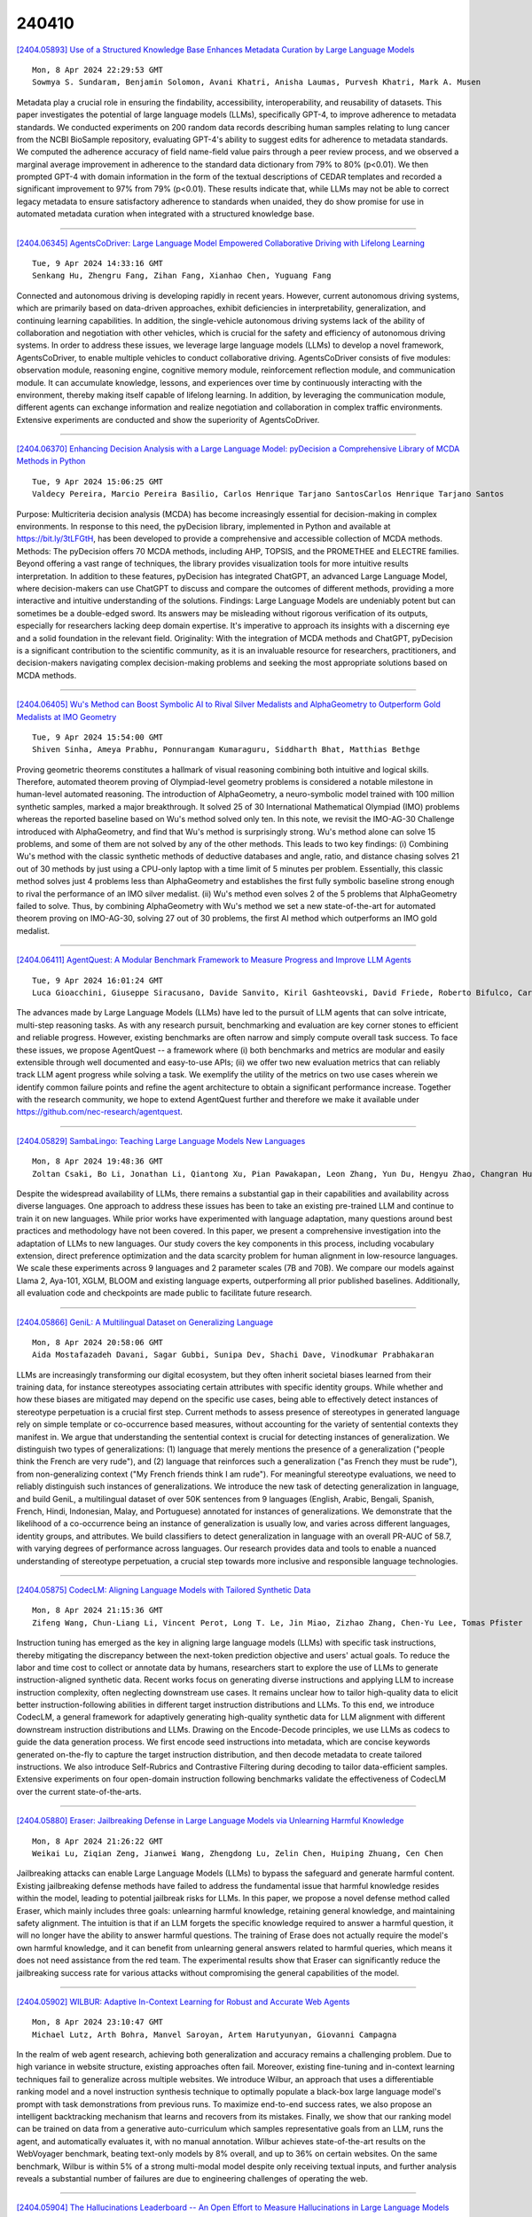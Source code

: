 240410
========

`[2404.05893] Use of a Structured Knowledge Base Enhances Metadata Curation by Large Language Models <https://arxiv.org/abs/2404.05893>`__

::

    Mon, 8 Apr 2024 22:29:53 GMT
    Sowmya S. Sundaram, Benjamin Solomon, Avani Khatri, Anisha Laumas, Purvesh Khatri, Mark A. Musen

Metadata play a crucial role in ensuring the findability, accessibility, interoperability, and reusability of datasets. This paper investigates the potential of large language models (LLMs), specifically GPT-4, to improve adherence to metadata standards. We conducted experiments on 200 random data records describing human samples relating to lung cancer from the NCBI BioSample repository, evaluating GPT-4's ability to suggest edits for adherence to metadata standards. We computed the adherence accuracy of field name-field value pairs through a peer review process, and we observed a marginal average improvement in adherence to the standard data dictionary from 79% to 80% (p<0.01). We then prompted GPT-4 with domain information in the form of the textual descriptions of CEDAR templates and recorded a significant improvement to 97% from 79% (p<0.01). These results indicate that, while LLMs may not be able to correct legacy metadata to ensure satisfactory adherence to standards when unaided, they do show promise for use in automated metadata curation when integrated with a structured knowledge base.

------------

`[2404.06345] AgentsCoDriver: Large Language Model Empowered Collaborative Driving with Lifelong Learning <https://arxiv.org/abs/2404.06345>`__

::

    Tue, 9 Apr 2024 14:33:16 GMT
    Senkang Hu, Zhengru Fang, Zihan Fang, Xianhao Chen, Yuguang Fang

Connected and autonomous driving is developing rapidly in recent years.
However, current autonomous driving systems, which are primarily based on data-driven approaches, exhibit deficiencies in interpretability, generalization, and continuing learning capabilities. In addition, the single-vehicle autonomous driving systems lack of the ability of collaboration and negotiation with other vehicles, which is crucial for the safety and efficiency of autonomous driving systems. In order to address these issues, we leverage large language models (LLMs) to develop a novel framework, AgentsCoDriver, to enable multiple vehicles to conduct collaborative driving.
AgentsCoDriver consists of five modules: observation module, reasoning engine, cognitive memory module, reinforcement reflection module, and communication module. It can accumulate knowledge, lessons, and experiences over time by continuously interacting with the environment, thereby making itself capable of lifelong learning. In addition, by leveraging the communication module, different agents can exchange information and realize negotiation and collaboration in complex traffic environments. Extensive experiments are conducted and show the superiority of AgentsCoDriver.

------------

`[2404.06370] Enhancing Decision Analysis with a Large Language Model: pyDecision a Comprehensive Library of MCDA Methods in Python <https://arxiv.org/abs/2404.06370>`__

::

    Tue, 9 Apr 2024 15:06:25 GMT
    Valdecy Pereira, Marcio Pereira Basilio, Carlos Henrique Tarjano SantosCarlos Henrique Tarjano Santos

Purpose: Multicriteria decision analysis (MCDA) has become increasingly essential for decision-making in complex environments. In response to this need, the pyDecision library, implemented in Python and available at https://bit.ly/3tLFGtH, has been developed to provide a comprehensive and accessible collection of MCDA methods. Methods: The pyDecision offers 70 MCDA methods, including AHP, TOPSIS, and the PROMETHEE and ELECTRE families. Beyond offering a vast range of techniques, the library provides visualization tools for more intuitive results interpretation. In addition to these features, pyDecision has integrated ChatGPT, an advanced Large Language Model, where decision-makers can use ChatGPT to discuss and compare the outcomes of different methods, providing a more interactive and intuitive understanding of the solutions. Findings: Large Language Models are undeniably potent but can sometimes be a double-edged sword. Its answers may be misleading without rigorous verification of its outputs, especially for researchers lacking deep domain expertise. It's imperative to approach its insights with a discerning eye and a solid foundation in the relevant field. Originality: With the integration of MCDA methods and ChatGPT, pyDecision is a significant contribution to the scientific community, as it is an invaluable resource for researchers, practitioners, and decision-makers navigating complex decision-making problems and seeking the most appropriate solutions based on MCDA methods.

------------

`[2404.06405] Wu's Method can Boost Symbolic AI to Rival Silver Medalists and AlphaGeometry to Outperform Gold Medalists at IMO Geometry <https://arxiv.org/abs/2404.06405>`__

::

    Tue, 9 Apr 2024 15:54:00 GMT
    Shiven Sinha, Ameya Prabhu, Ponnurangam Kumaraguru, Siddharth Bhat, Matthias Bethge

Proving geometric theorems constitutes a hallmark of visual reasoning combining both intuitive and logical skills. Therefore, automated theorem proving of Olympiad-level geometry problems is considered a notable milestone in human-level automated reasoning. The introduction of AlphaGeometry, a neuro-symbolic model trained with 100 million synthetic samples, marked a major breakthrough. It solved 25 of 30 International Mathematical Olympiad (IMO) problems whereas the reported baseline based on Wu's method solved only ten. In this note, we revisit the IMO-AG-30 Challenge introduced with AlphaGeometry, and find that Wu's method is surprisingly strong. Wu's method alone can solve 15 problems, and some of them are not solved by any of the other methods. This leads to two key findings: (i) Combining Wu's method with the classic synthetic methods of deductive databases and angle, ratio, and distance chasing solves 21 out of 30 methods by just using a CPU-only laptop with a time limit of 5 minutes per problem. Essentially, this classic method solves just 4 problems less than AlphaGeometry and establishes the first fully symbolic baseline strong enough to rival the performance of an IMO silver medalist. (ii) Wu's method even solves 2 of the 5 problems that AlphaGeometry failed to solve.
Thus, by combining AlphaGeometry with Wu's method we set a new state-of-the-art for automated theorem proving on IMO-AG-30, solving 27 out of 30 problems, the first AI method which outperforms an IMO gold medalist.

------------

`[2404.06411] AgentQuest: A Modular Benchmark Framework to Measure Progress and Improve LLM Agents <https://arxiv.org/abs/2404.06411>`__

::

    Tue, 9 Apr 2024 16:01:24 GMT
    Luca Gioacchini, Giuseppe Siracusano, Davide Sanvito, Kiril Gashteovski, David Friede, Roberto Bifulco, Carolin Lawrence

The advances made by Large Language Models (LLMs) have led to the pursuit of LLM agents that can solve intricate, multi-step reasoning tasks. As with any research pursuit, benchmarking and evaluation are key corner stones to efficient and reliable progress. However, existing benchmarks are often narrow and simply compute overall task success. To face these issues, we propose AgentQuest -- a framework where (i) both benchmarks and metrics are modular and easily extensible through well documented and easy-to-use APIs; (ii) we offer two new evaluation metrics that can reliably track LLM agent progress while solving a task. We exemplify the utility of the metrics on two use cases wherein we identify common failure points and refine the agent architecture to obtain a significant performance increase. Together with the research community, we hope to extend AgentQuest further and therefore we make it available under https://github.com/nec-research/agentquest.

------------

`[2404.05829] SambaLingo: Teaching Large Language Models New Languages <https://arxiv.org/abs/2404.05829>`__

::

    Mon, 8 Apr 2024 19:48:36 GMT
    Zoltan Csaki, Bo Li, Jonathan Li, Qiantong Xu, Pian Pawakapan, Leon Zhang, Yun Du, Hengyu Zhao, Changran Hu, Urmish Thakker

Despite the widespread availability of LLMs, there remains a substantial gap in their capabilities and availability across diverse languages. One approach to address these issues has been to take an existing pre-trained LLM and continue to train it on new languages. While prior works have experimented with language adaptation, many questions around best practices and methodology have not been covered. In this paper, we present a comprehensive investigation into the adaptation of LLMs to new languages. Our study covers the key components in this process, including vocabulary extension, direct preference optimization and the data scarcity problem for human alignment in low-resource languages. We scale these experiments across 9 languages and 2 parameter scales (7B and 70B).
We compare our models against Llama 2, Aya-101, XGLM, BLOOM and existing language experts, outperforming all prior published baselines. Additionally, all evaluation code and checkpoints are made public to facilitate future research.

------------

`[2404.05866] GeniL: A Multilingual Dataset on Generalizing Language <https://arxiv.org/abs/2404.05866>`__

::

    Mon, 8 Apr 2024 20:58:06 GMT
    Aida Mostafazadeh Davani, Sagar Gubbi, Sunipa Dev, Shachi Dave, Vinodkumar Prabhakaran

LLMs are increasingly transforming our digital ecosystem, but they often inherit societal biases learned from their training data, for instance stereotypes associating certain attributes with specific identity groups. While whether and how these biases are mitigated may depend on the specific use cases, being able to effectively detect instances of stereotype perpetuation is a crucial first step. Current methods to assess presence of stereotypes in generated language rely on simple template or co-occurrence based measures, without accounting for the variety of sentential contexts they manifest in. We argue that understanding the sentential context is crucial for detecting instances of generalization. We distinguish two types of generalizations: (1) language that merely mentions the presence of a generalization ("people think the French are very rude"), and (2) language that reinforces such a generalization ("as French they must be rude"), from non-generalizing context ("My French friends think I am rude"). For meaningful stereotype evaluations, we need to reliably distinguish such instances of generalizations. We introduce the new task of detecting generalization in language, and build GeniL, a multilingual dataset of over 50K sentences from 9 languages (English, Arabic, Bengali, Spanish, French, Hindi, Indonesian, Malay, and Portuguese) annotated for instances of generalizations. We demonstrate that the likelihood of a co-occurrence being an instance of generalization is usually low, and varies across different languages, identity groups, and attributes. We build classifiers to detect generalization in language with an overall PR-AUC of 58.7, with varying degrees of performance across languages. Our research provides data and tools to enable a nuanced understanding of stereotype perpetuation, a crucial step towards more inclusive and responsible language technologies.

------------

`[2404.05875] CodecLM: Aligning Language Models with Tailored Synthetic Data <https://arxiv.org/abs/2404.05875>`__

::

    Mon, 8 Apr 2024 21:15:36 GMT
    Zifeng Wang, Chun-Liang Li, Vincent Perot, Long T. Le, Jin Miao, Zizhao Zhang, Chen-Yu Lee, Tomas Pfister

Instruction tuning has emerged as the key in aligning large language models (LLMs) with specific task instructions, thereby mitigating the discrepancy between the next-token prediction objective and users' actual goals. To reduce the labor and time cost to collect or annotate data by humans, researchers start to explore the use of LLMs to generate instruction-aligned synthetic data. Recent works focus on generating diverse instructions and applying LLM to increase instruction complexity, often neglecting downstream use cases. It remains unclear how to tailor high-quality data to elicit better instruction-following abilities in different target instruction distributions and LLMs. To this end, we introduce CodecLM, a general framework for adaptively generating high-quality synthetic data for LLM alignment with different downstream instruction distributions and LLMs. Drawing on the Encode-Decode principles, we use LLMs as codecs to guide the data generation process. We first encode seed instructions into metadata, which are concise keywords generated on-the-fly to capture the target instruction distribution, and then decode metadata to create tailored instructions. We also introduce Self-Rubrics and Contrastive Filtering during decoding to tailor data-efficient samples.
Extensive experiments on four open-domain instruction following benchmarks validate the effectiveness of CodecLM over the current state-of-the-arts.

------------

`[2404.05880] Eraser: Jailbreaking Defense in Large Language Models via Unlearning Harmful Knowledge <https://arxiv.org/abs/2404.05880>`__

::

    Mon, 8 Apr 2024 21:26:22 GMT
    Weikai Lu, Ziqian Zeng, Jianwei Wang, Zhengdong Lu, Zelin Chen, Huiping Zhuang, Cen Chen

Jailbreaking attacks can enable Large Language Models (LLMs) to bypass the safeguard and generate harmful content. Existing jailbreaking defense methods have failed to address the fundamental issue that harmful knowledge resides within the model, leading to potential jailbreak risks for LLMs. In this paper, we propose a novel defense method called Eraser, which mainly includes three goals: unlearning harmful knowledge, retaining general knowledge, and maintaining safety alignment. The intuition is that if an LLM forgets the specific knowledge required to answer a harmful question, it will no longer have the ability to answer harmful questions. The training of Erase does not actually require the model's own harmful knowledge, and it can benefit from unlearning general answers related to harmful queries, which means it does not need assistance from the red team. The experimental results show that Eraser can significantly reduce the jailbreaking success rate for various attacks without compromising the general capabilities of the model.

------------

`[2404.05902] WILBUR: Adaptive In-Context Learning for Robust and Accurate Web Agents <https://arxiv.org/abs/2404.05902>`__

::

    Mon, 8 Apr 2024 23:10:47 GMT
    Michael Lutz, Arth Bohra, Manvel Saroyan, Artem Harutyunyan, Giovanni Campagna

In the realm of web agent research, achieving both generalization and accuracy remains a challenging problem. Due to high variance in website structure, existing approaches often fail. Moreover, existing fine-tuning and in-context learning techniques fail to generalize across multiple websites. We introduce Wilbur, an approach that uses a differentiable ranking model and a novel instruction synthesis technique to optimally populate a black-box large language model's prompt with task demonstrations from previous runs. To maximize end-to-end success rates, we also propose an intelligent backtracking mechanism that learns and recovers from its mistakes. Finally, we show that our ranking model can be trained on data from a generative auto-curriculum which samples representative goals from an LLM, runs the agent, and automatically evaluates it, with no manual annotation. Wilbur achieves state-of-the-art results on the WebVoyager benchmark, beating text-only models by 8% overall, and up to 36% on certain websites. On the same benchmark, Wilbur is within 5% of a strong multi-modal model despite only receiving textual inputs, and further analysis reveals a substantial number of failures are due to engineering challenges of operating the web.

------------

`[2404.05904] The Hallucinations Leaderboard -- An Open Effort to Measure Hallucinations in Large Language Models <https://arxiv.org/abs/2404.05904>`__

::

    Mon, 8 Apr 2024 23:16:22 GMT
    Giwon Hong, Aryo Pradipta Gema, Rohit Saxena, Xiaotang Du, Ping Nie, Yu Zhao, Laura Perez-Beltrachini, Max Ryabinin, Xuanli He, Pasquale Minervini

Large Language Models (LLMs) have transformed the Natural Language Processing (NLP) landscape with their remarkable ability to understand and generate human-like text. However, these models are prone to ``hallucinations'' -- outputs that do not align with factual reality or the input context. This paper introduces the Hallucinations Leaderboard, an open initiative to quantitatively measure and compare the tendency of each model to produce hallucinations. The leaderboard uses a comprehensive set of benchmarks focusing on different aspects of hallucinations, such as factuality and faithfulness, across various tasks, including question-answering, summarisation, and reading comprehension.
Our analysis provides insights into the performance of different models, guiding researchers and practitioners in choosing the most reliable models for their applications.

------------

`[2404.05955] VisualWebBench: How Far Have Multimodal LLMs Evolved in Web Page Understanding and Grounding? <https://arxiv.org/abs/2404.05955>`__

::

    Tue, 9 Apr 2024 02:29:39 GMT
    Junpeng Liu, Yifan Song, Bill Yuchen Lin, Wai Lam, Graham Neubig, Yuanzhi Li, and Xiang Yue

Multimodal Large Language models (MLLMs) have shown promise in web-related tasks, but evaluating their performance in the web domain remains a challenge due to the lack of comprehensive benchmarks. Existing benchmarks are either designed for general multimodal tasks, failing to capture the unique characteristics of web pages, or focus on end-to-end web agent tasks, unable to measure fine-grained abilities such as OCR, understanding, and grounding. In this paper, we introduce \bench{}, a multimodal benchmark designed to assess the capabilities of MLLMs across a variety of web tasks. \bench{} consists of seven tasks, and comprises 1.5K human-curated instances from 139 real websites, covering 87 sub-domains. We evaluate 14 open-source MLLMs, Gemini Pro, Claude-3 series, and GPT-4V(ision) on \bench{}, revealing significant challenges and performance gaps. Further analysis highlights the limitations of current MLLMs, including inadequate grounding in text-rich environments and subpar performance with low-resolution image inputs. We believe \bench{} will serve as a valuable resource for the research community and contribute to the creation of more powerful and versatile MLLMs for web-related applications.

------------

`[2404.05961] LLM2Vec: Large Language Models Are Secretly Powerful Text Encoders <https://arxiv.org/abs/2404.05961>`__

::

    Tue, 9 Apr 2024 02:51:05 GMT
    Parishad BehnamGhader, Vaibhav Adlakha, Marius Mosbach, Dzmitry Bahdanau, Nicolas Chapados, Siva Reddy

Large decoder-only language models (LLMs) are the state-of-the-art models on most of today's NLP tasks and benchmarks. Yet, the community is only slowly adopting these models for text embedding tasks, which require rich contextualized representations. In this work, we introduce LLM2Vec, a simple unsupervised approach that can transform any decoder-only LLM into a strong text encoder. LLM2Vec consists of three simple steps: 1) enabling bidirectional attention, 2) masked next token prediction, and 3) unsupervised contrastive learning. We demonstrate the effectiveness of LLM2Vec by applying it to 3 popular LLMs ranging from 1.3B to 7B parameters and evaluate the transformed models on English word- and sequence-level tasks. We outperform encoder-only models by a large margin on word-level tasks and reach a new unsupervised state-of-the-art performance on the Massive Text Embeddings Benchmark (MTEB).
Moreover, when combining LLM2Vec with supervised contrastive learning, we achieve state-of-the-art performance on MTEB among models that train only on publicly available data. Our strong empirical results and extensive analysis demonstrate that LLMs can be effectively transformed into universal text encoders in a parameter-efficient manner without the need for expensive adaptation or synthetic GPT-4 generated data.

------------

`[2404.05966] THOUGHTSCULPT: Reasoning with Intermediate Revision and Search <https://arxiv.org/abs/2404.05966>`__

::

    Tue, 9 Apr 2024 02:53:14 GMT
    Yizhou Chi, Kevin Yang, Dan Klein

We present THOUGHTSCULPT, a general reasoning and search method for tasks with outputs that can be decomposed into components. THOUGHTSCULPT explores a search tree of potential solutions using Monte Carlo Tree Search (MCTS), building solutions one action at a time and evaluating according to any domain-specific heuristic, which in practice is often simply an LLM evaluator.
Critically, our action space includes revision actions: THOUGHTSCULPT may choose to revise part of its previous output rather than continuing to build the rest of its output. Empirically, THOUGHTSCULPT outperforms state-of-the-art reasoning methods across three challenging tasks: Story Outline Improvement (up to +30% interestingness), Mini-Crosswords Solving (up to +16% word success rate), and Constrained Generation (up to +10% concept coverage).

------------

`[2404.05970] Optimization Methods for Personalizing Large Language Models through Retrieval Augmentation <https://arxiv.org/abs/2404.05970>`__

::

    Tue, 9 Apr 2024 02:58:05 GMT
    Alireza Salemi, Surya Kallumadi, Hamed Zamani

This paper studies retrieval-augmented approaches for personalizing large language models (LLMs), which potentially have a substantial impact on various applications and domains. We propose the first attempt to optimize the retrieval models that deliver a limited number of personal documents to large language models for the purpose of personalized generation. We develop two optimization algorithms that solicit feedback from the downstream personalized generation tasks for retrieval optimization--one based on reinforcement learning whose reward function is defined using any arbitrary metric for personalized generation and another based on knowledge distillation from the downstream LLM to the retrieval model. This paper also introduces a pre- and post-generation retriever selection model that decides what retriever to choose for each LLM input. Extensive experiments on diverse tasks from the language model personalization (LaMP) benchmark reveal statistically significant improvements in six out of seven datasets.

------------

`[2404.05989] Event-enhanced Retrieval in Real-time Search <https://arxiv.org/abs/2404.05989>`__

::

    Tue, 9 Apr 2024 03:47:48 GMT
    Yanan Zhang, Xiaoling Bai, Tianhua Zhou

The embedding-based retrieval (EBR) approach is widely used in mainstream search engine retrieval systems and is crucial in recent retrieval-augmented methods for eliminating LLM illusions. However, existing EBR models often face the "semantic drift" problem and insufficient focus on key information, leading to a low adoption rate of retrieval results in subsequent steps. This issue is especially noticeable in real-time search scenarios, where the various expressions of popular events on the Internet make real-time retrieval heavily reliant on crucial event information. To tackle this problem, this paper proposes a novel approach called EER, which enhances real-time retrieval performance by improving the dual-encoder model of traditional EBR. We incorporate contrastive learning to accompany pairwise learning for encoder optimization. Furthermore, to strengthen the focus on critical event information in events, we include a decoder module after the document encoder, introduce a generative event triplet extraction scheme based on prompt-tuning, and correlate the events with query encoder optimization through comparative learning. This decoder module can be removed during inference. Extensive experiments demonstrate that EER can significantly improve the real-time search retrieval performance. We believe that this approach will provide new perspectives in the field of information retrieval. The codes and dataset are available at https://github.com/open-event-hub/Event-enhanced_Retrieval .

------------

`[2404.06001] Privacy Preserving Prompt Engineering: A Survey <https://arxiv.org/abs/2404.06001>`__

::

    Tue, 9 Apr 2024 04:11:25 GMT
    Kennedy Edemacu, Xintao Wu

Pre-trained language models (PLMs) have demonstrated significant proficiency in solving a wide range of general natural language processing (NLP) tasks.
Researchers have observed a direct correlation between the performance of these models and their sizes. As a result, the sizes of these models have notably expanded in recent years, persuading researchers to adopt the term large language models (LLMs) to characterize the larger-sized PLMs. The increased size is accompanied by a distinct capability known as in-context learning (ICL), which represents a specialized form of prompting. This enables the utilization of LLMs for specific downstream tasks by presenting them with demonstration examples while keeping the model parameters frozen. Although interesting, privacy concerns have become a major obstacle in its widespread usage. Multiple studies have examined the privacy risks linked to ICL and prompting in general, and have devised techniques to alleviate these risks.
Thus, there is a necessity to organize these mitigation techniques for the benefit of the community. This survey provides a systematic overview of the privacy protection methods employed during ICL and prompting in general. We review, analyze, and compare different methods under this paradigm.
Furthermore, we provide a summary of the resources accessible for the development of these frameworks. Finally, we discuss the limitations of these frameworks and offer a detailed examination of the promising areas that necessitate further exploration.

------------

`[2404.06003] FreeEval: A Modular Framework for Trustworthy and Efficient Evaluation of Large Language Models <https://arxiv.org/abs/2404.06003>`__

::

    Tue, 9 Apr 2024 04:17:51 GMT
    Zhuohao Yu, Chang Gao, Wenjin Yao, Yidong Wang, Zhengran Zeng, Wei Ye, Jindong Wang, Yue Zhang, Shikun Zhang

The rapid development of large language model (LLM) evaluation methodologies and datasets has led to a profound challenge: integrating state-of-the-art evaluation techniques cost-effectively while ensuring reliability, reproducibility, and efficiency. Currently, there is a notable absence of a unified and adaptable framework that seamlessly integrates various evaluation approaches. Moreover, the reliability of evaluation findings is often questionable due to potential data contamination, with the evaluation efficiency commonly overlooked when facing the substantial costs associated with LLM inference. In response to these challenges, we introduce FreeEval, a modular and scalable framework crafted to enable trustworthy and efficient automatic evaluations of LLMs. Firstly, FreeEval's unified abstractions simplify the integration and improve the transparency of diverse evaluation methodologies, encompassing dynamic evaluation that demand sophisticated LLM interactions. Secondly, the framework integrates meta-evaluation techniques like human evaluation and data contamination detection, which, along with dynamic evaluation modules in the platform, enhance the fairness of the evaluation outcomes. Lastly, FreeEval is designed with a high-performance infrastructure, including distributed computation and caching strategies, enabling extensive evaluations across multi-node, multi-GPU clusters for open-source and proprietary LLMs.

------------

`[2404.06138] Cendol: Open Instruction-tuned Generative Large Language Models for Indonesian Languages <https://arxiv.org/abs/2404.06138>`__

::

    Tue, 9 Apr 2024 09:04:30 GMT
    Samuel Cahyawijaya, Holy Lovenia, Fajri Koto, Rifki Afina Putri, Emmanuel Dave, Jhonson Lee, Nuur Shadieq, Wawan Cenggoro, Salsabil Maulana Akbar, Muhammad Ihza Mahendra, Dea Annisayanti Putri, Bryan Wilie, Genta Indra Winata, Alham Fikri Aji, Ayu Purwarianti, Pascale Fung

Large language models (LLMs) show remarkable human-like capability in various domains and languages. However, a notable quality gap arises in low-resource languages, e.g., Indonesian indigenous languages, rendering them ineffective and inefficient in such linguistic contexts. To bridge this quality gap, we introduce Cendol, a collection of Indonesian LLMs encompassing both decoder-only and encoder-decoder architectures across a range of model sizes.
We highlight Cendol's effectiveness across a diverse array of tasks, attaining 20% improvement, and demonstrate its capability to generalize to unseen tasks and indigenous languages of Indonesia. Furthermore, Cendol models showcase improved human favorability despite their limitations in capturing indigenous knowledge and cultural values in Indonesia. In addition, we discuss the shortcomings of parameter-efficient tunings, such as LoRA, for language adaptation. Alternatively, we propose the usage of vocabulary adaptation to enhance efficiency. Lastly, we evaluate the safety of Cendol and showcase that safety in pre-training in one language such as English is transferable to low-resource languages, such as Indonesian, even without RLHF and safety fine-tuning.

------------

`[2404.06162] Characterizing Multimodal Long-form Summarization: A Case Study on Financial Reports <https://arxiv.org/abs/2404.06162>`__

::

    Tue, 9 Apr 2024 09:34:25 GMT
    Tianyu Cao, Natraj Raman, Danial Dervovic and Chenhao Tan

As large language models (LLMs) expand the power of natural language processing to handle long inputs, rigorous and systematic analyses are necessary to understand their abilities and behavior. A salient application is summarization, due to its ubiquity and controversy (e.g., researchers have declared the death of summarization). In this paper, we use financial report summarization as a case study because financial reports not only are long but also use numbers and tables extensively. We propose a computational framework for characterizing multimodal long-form summarization and investigate the behavior of Claude 2.0/2.1, GPT-4/3.5, and Command. We find that GPT-3.5 and Command fail to perform this summarization task meaningfully. For Claude 2 and GPT-4, we analyze the extractiveness of the summary and identify a position bias in LLMs. This position bias disappears after shuffling the input for Claude, which suggests that Claude has the ability to recognize important information. We also conduct a comprehensive investigation on the use of numeric data in LLM-generated summaries and offer a taxonomy of numeric hallucination. We employ prompt engineering to improve GPT-4's use of numbers with limited success. Overall, our analyses highlight the strong capability of Claude 2 in handling long multimodal inputs compared to GPT-4.

------------

`[2404.06186] Clue-Instruct: Text-Based Clue Generation for Educational Crossword Puzzles <https://arxiv.org/abs/2404.06186>`__

::

    Tue, 9 Apr 2024 10:12:34 GMT
    Andrea Zugarini, Kamyar Zeinalipour, Surya Sai Kadali, Marco Maggini, Marco Gori, Leonardo Rigutini

Crossword puzzles are popular linguistic games often used as tools to engage students in learning. Educational crosswords are characterized by less cryptic and more factual clues that distinguish them from traditional crossword puzzles. Despite there exist several publicly available clue-answer pair databases for traditional crosswords, educational clue-answer pairs datasets are missing. In this article, we propose a methodology to build educational clue generation datasets that can be used to instruct Large Language Models (LLMs). By gathering from Wikipedia pages informative content associated with relevant keywords, we use Large Language Models to automatically generate pedagogical clues related to the given input keyword and its context. With such an approach, we created clue-instruct, a dataset containing 44,075 unique examples with text-keyword pairs associated with three distinct crossword clues. We used clue-instruct to instruct different LLMs to generate educational clues from a given input content and keyword. Both human and automatic evaluations confirmed the quality of the generated clues, thus validating the effectiveness of our approach.

------------

`[2404.06217] VI-OOD: A Unified Representation Learning Framework for Textual Out-of-distribution Detection <https://arxiv.org/abs/2404.06217>`__

::

    Tue, 9 Apr 2024 11:10:00 GMT
    Li-Ming Zhan, Bo Liu, Xiao-Ming Wu

Out-of-distribution (OOD) detection plays a crucial role in ensuring the safety and reliability of deep neural networks in various applications. While there has been a growing focus on OOD detection in visual data, the field of textual OOD detection has received less attention. Only a few attempts have been made to directly apply general OOD detection methods to natural language processing (NLP) tasks, without adequately considering the characteristics of textual data. In this paper, we delve into textual OOD detection with Transformers. We first identify a key problem prevalent in existing OOD detection methods: the biased representation learned through the maximization of the conditional likelihood $p(y\mid x)$ can potentially result in subpar performance. We then propose a novel variational inference framework for OOD detection (VI-OOD), which maximizes the likelihood of the joint distribution $p(x, y)$ instead of $p(y\mid x)$. VI-OOD is tailored for textual OOD detection by efficiently exploiting the representations of pre-trained Transformers.
Through comprehensive experiments on various text classification tasks, VI-OOD demonstrates its effectiveness and wide applicability. Our code has been released at \url{https://github.com/liam0949/LLM-OOD}.

------------

`[2404.06224] Low-Cost Generation and Evaluation of Dictionary Example Sentences <https://arxiv.org/abs/2404.06224>`__

::

    Tue, 9 Apr 2024 11:26:59 GMT
    Bill Cai, Clarence Boon Liang Ng, Daniel Tan, Shelvia Hotama

Dictionary example sentences play an important role in illustrating word definitions and usage, but manually creating quality sentences is challenging.
Prior works have demonstrated that language models can be trained to generate example sentences. However, they relied on costly customized models and word sense datasets for generation and evaluation of their work. Rapid advancements in foundational models present the opportunity to create low-cost, zero-shot methods for the generation and evaluation of dictionary example sentences. We introduce a new automatic evaluation metric called OxfordEval that measures the win-rate of generated sentences against existing Oxford Dictionary sentences.
OxfordEval shows high alignment with human judgments, enabling large-scale automated quality evaluation. We experiment with various LLMs and configurations to generate dictionary sentences across word classes. We complement this with a novel approach of using masked language models to identify and select sentences that best exemplify word meaning. The eventual model, FM-MLM, achieves over 85.1% win rate against Oxford baseline sentences according to OxfordEval, compared to 39.8% win rate for prior model-generated sentences.

------------

`[2404.06283] LLMs' Reading Comprehension Is Affected by Parametric Knowledge and Struggles with Hypothetical Statements <https://arxiv.org/abs/2404.06283>`__

::

    Tue, 9 Apr 2024 13:08:56 GMT
    Victoria Basmov, Yoav Goldberg, Reut Tsarfaty

The task of reading comprehension (RC), often implemented as context-based question answering (QA), provides a primary means to assess language models' natural language understanding (NLU) capabilities. Yet, when applied to large language models (LLMs) with extensive built-in world knowledge, this method can be deceptive. If the context aligns with the LLMs' internal knowledge, it is hard to discern whether the models' answers stem from context comprehension or from LLMs' internal information. Conversely, using data that conflicts with the models' knowledge creates erroneous trends which distort the results. To address this issue, we suggest to use RC on imaginary data, based on fictitious facts and entities. This task is entirely independent of the models' world knowledge, enabling us to evaluate LLMs' linguistic abilities without the interference of parametric knowledge. Testing ChatGPT, GPT-4, LLaMA 2 and Mixtral on such imaginary data, we uncover a class of linguistic phenomena posing a challenge to current LLMs, involving thinking in terms of alternative, hypothetical scenarios. While all the models handle simple affirmative and negative contexts with high accuracy, they are much more prone to error when dealing with modal and conditional contexts. Crucially, these phenomena also trigger the LLMs' vulnerability to knowledge-conflicts again. In particular, while some models prove virtually unaffected by knowledge conflicts in affirmative and negative contexts, when faced with more semantically involved modal and conditional environments, they often fail to separate the text from their internal knowledge.

------------

`[2404.06347] RAR-b: Reasoning as Retrieval Benchmark <https://arxiv.org/abs/2404.06347>`__

::

    Tue, 9 Apr 2024 14:34:48 GMT
    Chenghao Xiao, G Thomas Hudson, Noura Al Moubayed

Semantic textual similartiy (STS) and information retrieval tasks (IR) tasks have been the two major avenues to record the progress of embedding models in the past few years. Under the emerging Retrieval-augmented Generation (RAG) paradigm, we envision the need to evaluate next-level language understanding abilities of embedding models, and take a conscious look at the reasoning abilities stored in them. Addressing this, we pose the question: Can retrievers solve reasoning problems? By transforming reasoning tasks into retrieval tasks, we find that without specifically trained for reasoning-level language understanding, current state-of-the-art retriever models may still be far from being competent for playing the role of assisting LLMs, especially in reasoning-intensive tasks. Moreover, albeit trained to be aware of instructions, instruction-aware IR models are often better off without instructions in inference time for reasoning tasks, posing an overlooked retriever-LLM behavioral gap for the research community to align. However, recent decoder-based embedding models show great promise in narrowing the gap, highlighting the pathway for embedding models to achieve reasoning-level language understanding. We also show that, although current off-the-shelf re-ranker models fail on these tasks, injecting reasoning abilities into them through fine-tuning still appears easier than doing so to bi-encoders, and we are able to achieve state-of-the-art performance across all tasks by fine-tuning a reranking model. We release Reasoning as Retrieval Benchmark (RAR-b), a holistic suite of tasks and settings to evaluate the reasoning abilities stored in retriever models. RAR-b is available at https://github.com/gowitheflow-1998/RAR-b.

------------

`[2404.06390] Latent Distance Guided Alignment Training for Large Language Models <https://arxiv.org/abs/2404.06390>`__

::

    Tue, 9 Apr 2024 15:33:09 GMT
    Haotian Luo, Wenhao Zheng, Huaxiu Yao

Ensuring alignment with human preferences is a crucial characteristic of large language models (LLMs). Presently, the primary alignment methods, RLHF and DPO, require extensive human annotation, which is expensive despite their efficacy. The significant expenses associated with current alignment techniques motivate researchers to investigate the development of annotation-free alignment training methods. In pursuit of improved alignment without relying on external annotation, we introduce Latent Distance Guided Alignment Training (LD-Align). This approach seeks to align the model with a high-quality supervised fine-tune dataset using guidance from a latent space. The latent space is generated through sample reconstruction, akin to auto-encoding.
Consequently, we utilize the distance between sample pairs in the latent space to guide DPO-based alignment training. Extensive experimentation and evaluation show the efficacy of our proposed method in achieving notable alignment.

------------

`[2404.06395] MiniCPM: Unveiling the Potential of Small Language Models with Scalable Training Strategies <https://arxiv.org/abs/2404.06395>`__

::

    Tue, 9 Apr 2024 15:36:50 GMT
    Shengding Hu, Yuge Tu, Xu Han, Chaoqun He, Ganqu Cui, Xiang Long, Zhi Zheng, Yewei Fang, Yuxiang Huang, Weilin Zhao, Xinrong Zhang, Zheng Leng Thai, Kaihuo Zhang, Chongyi Wang, Yuan Yao, Chenyang Zhao, Jie Zhou, Jie Cai, Zhongwu Zhai, Ning Ding, Chao Jia, Guoyang Zeng, Dahai Li, Zhiyuan Liu, Maosong Sun

The burgeoning interest in developing Large Language Models (LLMs) with up to trillion parameters has been met with concerns regarding resource efficiency and practical expense, particularly given the immense cost of experimentation.
This scenario underscores the importance of exploring the potential of Small Language Models (SLMs) as a resource-efficient alternative. In this context, we introduce MiniCPM, specifically the 1.2B and 2.4B non-embedding parameter variants, not only excel in their respective categories but also demonstrate capabilities on par with 7B-13B LLMs. While focusing on SLMs, our approach exhibits scalability in both model and data dimensions for future LLM research.
Regarding model scaling, we employ extensive model wind tunnel experiments for stable and optimal scaling. For data scaling, we introduce a Warmup-Stable-Decay (WSD) learning rate scheduler (LRS), conducive to continuous training and domain adaptation. We present an in-depth analysis of the intriguing training dynamics that occurred in the WSD LRS. With WSD LRS, we are now able to efficiently study data-model scaling law without extensive retraining experiments on both axes of model and data, from which we derive the much higher compute optimal data-model ratio than Chinchilla Optimal.
Additionally, we introduce MiniCPM family, including MiniCPM-DPO, MiniCPM-MoE and MiniCPM-128K, whose excellent performance further cementing MiniCPM's foundation in diverse SLM applications. MiniCPM models are available publicly at https://github.com/OpenBMB/MiniCPM .

------------

`[2404.06407] Take a Look at it! Rethinking How to Evaluate Language Model Jailbreak <https://arxiv.org/abs/2404.06407>`__

::

    Tue, 9 Apr 2024 15:54:16 GMT
    Hongyu Cai, Arjun Arunasalam, Leo Y. Lin, Antonio Bianchi, and Z. Berkay Celik

Large language models (LLMs) have become increasingly integrated with various applications. To ensure that LLMs do not generate unsafe responses, they are aligned with safeguards that specify what content is restricted. However, such alignment can be bypassed to produce prohibited content using a technique commonly referred to as jailbreak. Different systems have been proposed to perform the jailbreak automatically. These systems rely on evaluation methods to determine whether a jailbreak attempt is successful. However, our analysis reveals that current jailbreak evaluation methods have two limitations. (1) Their objectives lack clarity and do not align with the goal of identifying unsafe responses. (2) They oversimplify the jailbreak result as a binary outcome, successful or not.
In this paper, we propose three metrics, safeguard violation, informativeness, and relative truthfulness, to evaluate language model jailbreak. Additionally, we demonstrate how these metrics correlate with the goal of different malicious actors. To compute these metrics, we introduce a multifaceted approach that extends the natural language generation evaluation method after preprocessing the response. We evaluate our metrics on a benchmark dataset produced from three malicious intent datasets and three jailbreak systems. The benchmark dataset is labeled by three annotators. We compare our multifaceted approach with three existing jailbreak evaluation methods.
Experiments demonstrate that our multifaceted evaluation outperforms existing methods, with F1 scores improving on average by 17% compared to existing baselines. Our findings motivate the need to move away from the binary view of the jailbreak problem and incorporate a more comprehensive evaluation to ensure the safety of the language model.

------------

`[2404.06479] Text-Based Reasoning About Vector Graphics <https://arxiv.org/abs/2404.06479>`__

::

    Tue, 9 Apr 2024 17:30:18 GMT
    Zhenhailong Wang, Joy Hsu, Xingyao Wang, Kuan-Hao Huang, Manling Li, Jiajun Wu, Heng Ji

While large multimodal models excel in broad vision-language benchmarks, they often struggle with tasks requiring precise perception of low-level visual details, such as comparing line lengths or solving simple mazes. In particular, this failure mode persists in question-answering tasks about vector graphics -- images composed purely of 2D objects and shapes. To address this challenge, we propose the Visually Descriptive Language Model (VDLM), which performs text-based reasoning about vector graphics. VDLM leverages Scalable Vector Graphics (SVG) for a more precise visual description and first uses an off-the-shelf raster-to-SVG algorithm for encoding. Since existing language models cannot understand raw SVGs in a zero-shot setting, VDLM then bridges SVG with pretrained language models through a newly introduced intermediate symbolic representation, Primal Visual Description (PVD), comprising primitive attributes (e.g., shape, position, measurement) with their corresponding predicted values. PVD is task-agnostic and represents visual primitives that are universal across all vector graphics. It can be learned with procedurally generated (SVG, PVD) pairs and also enables the direct use of LLMs for generalization to complex reasoning tasks. By casting an image to a text-based representation, we can leverage the power of language models to learn alignment from SVG to visual primitives and generalize to unseen question-answering tasks. Empirical results show that VDLM achieves stronger zero-shot performance compared to state-of-the-art LMMs, such as GPT-4V, in various low-level multimodal perception and reasoning tasks on vector graphics. We additionally present extensive analyses on VDLM's performance, demonstrating that our framework offers better interpretability due to its disentangled perception and reasoning processes. Project page: https://mikewangwzhl.github.io/VDLM/

------------

`[2404.06480] Ada-LEval: Evaluating long-context LLMs with length-adaptable benchmarks <https://arxiv.org/abs/2404.06480>`__

::

    Tue, 9 Apr 2024 17:30:48 GMT
    Chonghua Wang, Haodong Duan, Songyang Zhang, Dahua Lin, Kai Chen

Recently, the large language model (LLM) community has shown increasing interest in enhancing LLMs' capability to handle extremely long documents. As various long-text techniques and model architectures emerge, the precise and detailed evaluation of models' long-text capabilities has become increasingly important. Existing long-text evaluation benchmarks, such as L-Eval and LongBench, construct long-text test sets based on open-source datasets, focusing mainly on QA and summarization tasks. These datasets include test samples of varying lengths (from 2k to 32k+) entangled together, making it challenging to assess model capabilities across different length ranges.
Moreover, they do not cover the ultralong settings (100k+ tokens) that the latest LLMs claim to achieve. In this paper, we introduce Ada-LEval, a length-adaptable benchmark for evaluating the long-context understanding of LLMs. Ada-LEval includes two challenging subsets, TSort and BestAnswer, which enable a more reliable evaluation of LLMs' long context capabilities. These benchmarks support intricate manipulation of the length of test cases, and can easily produce text samples up to 128k tokens. We evaluate 4 state-of-the-art closed-source API models and 6 open-source models with Ada-LEval. The evaluation results demonstrate the limitations of current LLMs, especially in ultra-long-context settings. Our code is available at https://github.com/open-compass/Ada-LEval.

------------

`[2404.06488] Pitfalls of Conversational LLMs on News Debiasing <https://arxiv.org/abs/2404.06488>`__

::

    Tue, 9 Apr 2024 17:42:59 GMT
    Ipek Baris Schlicht and Defne Altiok and Maryanne Taouk and Lucie Flek

This paper addresses debiasing in news editing and evaluates the effectiveness of conversational Large Language Models in this task. We designed an evaluation checklist tailored to news editors' perspectives, obtained generated texts from three popular conversational models using a subset of a publicly available dataset in media bias, and evaluated the texts according to the designed checklist. Furthermore, we examined the models as evaluator for checking the quality of debiased model outputs. Our findings indicate that none of the LLMs are perfect in debiasing. Notably, some models, including ChatGPT, introduced unnecessary changes that may impact the author's style and create misinformation. Lastly, we show that the models do not perform as proficiently as domain experts in evaluating the quality of debiased outputs.

------------

`[2404.06503] Comparing Two Model Designs for Clinical Note Generation; Is an LLM a Useful Evaluator of Consistency? <https://arxiv.org/abs/2404.06503>`__

::

    Tue, 9 Apr 2024 17:54:10 GMT
    Nathan Brake, Thomas Schaaf

Following an interaction with a patient, physicians are responsible for the submission of clinical documentation, often organized as a SOAP note. A clinical note is not simply a summary of the conversation but requires the use of appropriate medical terminology. The relevant information can then be extracted and organized according to the structure of the SOAP note. In this paper we analyze two different approaches to generate the different sections of a SOAP note based on the audio recording of the conversation, and specifically examine them in terms of note consistency. The first approach generates the sections independently, while the second method generates them all together. In this work we make use of PEGASUS-X Transformer models and observe that both methods lead to similar ROUGE values (less than 1% difference) and have no difference in terms of the Factuality metric. We perform a human evaluation to measure aspects of consistency and demonstrate that LLMs like Llama2 can be used to perform the same tasks with roughly the same agreement as the human annotators. Between the Llama2 analysis and the human reviewers we observe a Cohen Kappa inter-rater reliability of 0.79, 1.00, and 0.32 for consistency of age, gender, and body part injury, respectively. With this we demonstrate the usefulness of leveraging an LLM to measure quality indicators that can be identified by humans but are not currently captured by automatic metrics. This allows scaling evaluation to larger data sets, and we find that clinical note consistency improves by generating each new section conditioned on the output of all previously generated sections.

------------

`[2404.05741] Enhancing Inference Efficiency of Large Language Models: Investigating Optimization Strategies and Architectural Innovations <https://arxiv.org/abs/2404.05741>`__

::

    Tue, 2 Apr 2024 19:53:54 GMT
    Georgy Tyukin

Large Language Models are growing in size, and we expect them to continue to do so, as larger models train quicker. However, this increase in size will severely impact inference costs. Therefore model compression is important, to retain the performance of larger models, but with a reduced cost of running them. In this thesis we explore the methods of model compression, and we empirically demonstrate that the simple method of skipping latter attention sublayers in Transformer LLMs is an effective method of model compression, as these layers prove to be redundant, whilst also being incredibly computationally expensive. We observed a 21% speed increase in one-token generation for Llama 2 7B, whilst surprisingly and unexpectedly improving performance over several common benchmarks.

------------

`[2404.05868] Negative Preference Optimization: From Catastrophic Collapse to Effective Unlearning <https://arxiv.org/abs/2404.05868>`__

::

    Mon, 8 Apr 2024 21:05:42 GMT
    Ruiqi Zhang, Licong Lin, Yu Bai, Song Mei

Large Language Models (LLMs) often memorize sensitive, private, or copyrighted data during pre-training. LLM unlearning aims to eliminate the influence of undesirable data from the pre-trained model while preserving the model's utilities on other tasks. Several practical methods have recently been proposed for LLM unlearning, mostly based on gradient ascent (GA) on the loss of undesirable data. However, on certain unlearning tasks, these methods either fail to effectively unlearn the target data or suffer from catastrophic collapse -- a drastic degradation of the model's utilities.
In this paper, we propose Negative Preference Optimization (NPO), a simple alignment-inspired method that could efficiently and effectively unlearn a target dataset. We theoretically show that the progression toward catastrophic collapse by minimizing the NPO loss is exponentially slower than GA. Through experiments on synthetic data and the benchmark TOFU dataset, we demonstrate that NPO-based methods achieve a better balance between unlearning the undesirable data and maintaining the model's utilities. We also observe that NPO-based methods generate more sensible outputs than GA-based methods, whose outputs are often gibberish. Remarkably, on TOFU, NPO-based methods are the first to achieve reasonable unlearning results in forgetting 50% (or more) of the training data, whereas existing methods already struggle with forgetting 10% of training data.

------------

`[2404.05993] AEGIS: Online Adaptive AI Content Safety Moderation with Ensemble of LLM Experts <https://arxiv.org/abs/2404.05993>`__

::

    Tue, 9 Apr 2024 03:54:28 GMT
    Shaona Ghosh, Prasoon Varshney, Erick Galinkin, Christopher Parisien

As Large Language Models (LLMs) and generative AI become more widespread, the content safety risks associated with their use also increase. We find a notable deficiency in high-quality content safety datasets and benchmarks that comprehensively cover a wide range of critical safety areas. To address this, we define a broad content safety risk taxonomy, comprising 13 critical risk and 9 sparse risk categories. Additionally, we curate AEGISSAFETYDATASET, a new dataset of approximately 26, 000 human-LLM interaction instances, complete with human annotations adhering to the taxonomy. We plan to release this dataset to the community to further research and to help benchmark LLM models for safety.
To demonstrate the effectiveness of the dataset, we instruction-tune multiple LLM-based safety models. We show that our models (named AEGISSAFETYEXPERTS), not only surpass or perform competitively with the state-of-the-art LLM-based safety models and general purpose LLMs, but also exhibit robustness across multiple jail-break attack categories. We also show how using AEGISSAFETYDATASET during the LLM alignment phase does not negatively impact the performance of the aligned models on MT Bench scores. Furthermore, we propose AEGIS, a novel application of a no-regret online adaptation framework with strong theoretical guarantees, to perform content moderation with an ensemble of LLM content safety experts in deployment

------------

`[2404.06209] Elephants Never Forget: Memorization and Learning of Tabular Data in Large Language Models <https://arxiv.org/abs/2404.06209>`__

::

    Tue, 9 Apr 2024 10:58:21 GMT
    Sebastian Bordt, Harsha Nori, Vanessa Rodrigues, Besmira Nushi, Rich Caruana

While many have shown how Large Language Models (LLMs) can be applied to a diverse set of tasks, the critical issues of data contamination and memorization are often glossed over. In this work, we address this concern for tabular data. Specifically, we introduce a variety of different techniques to assess whether a language model has seen a tabular dataset during training.
This investigation reveals that LLMs have memorized many popular tabular datasets verbatim. We then compare the few-shot learning performance of LLMs on datasets that were seen during training to the performance on datasets released after training. We find that LLMs perform better on datasets seen during training, indicating that memorization leads to overfitting. At the same time, LLMs show non-trivial performance on novel datasets and are surprisingly robust to data transformations. We then investigate the in-context statistical learning abilities of LLMs. Without fine-tuning, we find them to be limited.
This suggests that much of the few-shot performance on novel datasets is due to the LLM's world knowledge. Overall, our results highlight the importance of testing whether an LLM has seen an evaluation dataset during pre-training. We make the exposure tests we developed available as the tabmemcheck Python package at https://github.com/interpretml/LLM-Tabular-Memorization-Checker

------------

`[2404.06349] CausalBench: A Comprehensive Benchmark for Causal Learning Capability of Large Language Models <https://arxiv.org/abs/2404.06349>`__

::

    Tue, 9 Apr 2024 14:40:08 GMT
    Yu Zhou, Xingyu Wu, Beicheng Huang, Jibin Wu, Liang Feng, Kay Chen Tan

Causality reveals fundamental principles behind data distributions in real-world scenarios, and the capability of large language models (LLMs) to understand causality directly impacts their efficacy across explaining outputs, adapting to new evidence, and generating counterfactuals. With the proliferation of LLMs, the evaluation of this capacity is increasingly garnering attention. However, the absence of a comprehensive benchmark has rendered existing evaluation studies being straightforward, undiversified, and homogeneous. To address these challenges, this paper proposes a comprehensive benchmark, namely CausalBench, to evaluate the causality understanding capabilities of LLMs. Originating from the causal research community, CausalBench encompasses three causal learning-related tasks, which facilitate a convenient comparison of LLMs' performance with classic causal learning algorithms. Meanwhile, causal networks of varying scales and densities are integrated in CausalBench, to explore the upper limits of LLMs' capabilities across task scenarios of varying difficulty. Notably, background knowledge and structured data are also incorporated into CausalBench to thoroughly unlock the underlying potential of LLMs for long-text comprehension and prior information utilization. Based on CausalBench, this paper evaluates nineteen leading LLMs and unveils insightful conclusions in diverse aspects. Firstly, we present the strengths and weaknesses of LLMs and quantitatively explore the upper limits of their capabilities across various scenarios. Meanwhile, we further discern the adaptability and abilities of LLMs to specific structural networks and complex chain of thought structures. Moreover, this paper quantitatively presents the differences across diverse information sources and uncovers the gap between LLMs' capabilities in causal understanding within textual contexts and numerical domains.

------------

`[2404.06448] Automated Federated Pipeline for Parameter-Efficient Fine-Tuning of Large Language Models <https://arxiv.org/abs/2404.06448>`__

::

    Tue, 9 Apr 2024 16:50:30 GMT
    Zihan Fang, Zheng Lin, Zhe Chen, Xianhao Chen, Yue Gao, Yuguang Fang

Recently, there has been a surge in the development of advanced intelligent generative content (AIGC), especially large language models (LLMs). However, for many downstream tasks, it is necessary to fine-tune LLMs using private data. While federated learning offers a promising privacy-preserving solution to LLM fine-tuning, the substantial size of an LLM, combined with high computational and communication demands, makes it hard to apply to downstream tasks. More importantly, private edge servers often possess varying computing and network resources in real-world scenarios, introducing additional complexities to LLM fine-tuning. To tackle these problems, we design and implement an automated federated pipeline, named FedPipe, to fine-tune LLMs with minimal training cost but without adding any inference latency. FedPipe firstly identifies the weights to be fine-tuned based on their contributions to the LLM training. It then configures a low-rank adapter for each selected weight to train local low-rank adapters on an edge server, and aggregate local adapters of all edge servers to fine-tune the whole LLM. Finally, it appropriately quantizes the parameters of LLM to reduce memory space according to the requirements of edge servers. Extensive experiments demonstrate that FedPipe expedites the model training and achieves higher accuracy than state-of-the-art benchmarks.

------------

`[2404.05783] Responsible Generative AI: What to Generate and What Not <https://arxiv.org/abs/2404.05783>`__

::

    Mon, 8 Apr 2024 17:53:21 GMT
    Jindong Gu

In recent years, generative AI (GenAI), like large language models and text-to-image models, has received significant attention across various domains. However, ensuring the responsible generation of content by these models is crucial for their real-world applicability. This raises an interesting question: \textit{What should responsible GenAI generate, and what should it not?} To answer the question, this paper investigates the practical responsible requirements of both textual and visual generative models, outlining five key considerations: generating truthful content, avoiding toxic content, refusing harmful instruction, leaking no training data-related content, and ensuring generated content identifiable. Specifically, we review recent advancements and challenges in addressing these requirements. Besides, we discuss and emphasize the importance of responsible GenAI across healthcare, education, finance, and artificial general intelligence domains. Through a unified perspective on both textual and visual generative models, this paper aims to provide insights into practical safety-related issues and further benefit the community in building responsible GenAI.

------------

`[2404.05825] LLM-Augmented Retrieval: Enhancing Retrieval Models Through Language Models and Doc-Level Embedding <https://arxiv.org/abs/2404.05825>`__

::

    Mon, 8 Apr 2024 19:29:07 GMT
    Mingrui Wu, Sheng Cao

Recently embedding-based retrieval or dense retrieval have shown state of the art results, compared with traditional sparse or bag-of-words based approaches.
This paper introduces a model-agnostic doc-level embedding framework through large language model (LLM) augmentation. In addition, it also improves some important components in the retrieval model training process, such as negative sampling, loss function, etc. By implementing this LLM-augmented retrieval framework, we have been able to significantly improve the effectiveness of widely-used retriever models such as Bi-encoders (Contriever, DRAGON) and late-interaction models (ColBERTv2), thereby achieving state-of-the-art results on LoTTE datasets and BEIR datasets.

------------

`[2404.05990] Automatic Authorities: Power and AI <https://arxiv.org/abs/2404.05990>`__

::

    Tue, 9 Apr 2024 03:48:42 GMT
    Seth Lazar

As rapid advances in Artificial Intelligence and the rise of some of history's most potent corporations meet the diminished neoliberal state, people are increasingly subject to power exercised by means of automated systems.
Machine learning and related computational technologies now underpin vital government services. They connect consumers and producers in new algorithmic markets. They determine how we find out about everything from how to vote to where to get vaccinated, and whose speech is amplified, reduced, or restricted.
And a new wave of products based on Large Language Models (LLMs) will further transform our economic and political lives. Automatic Authorities are automated computational systems used to exercise power over us by determining what we may know, what we may have, and what our options will be. In response to their rise, scholars working on the societal impacts of AI and related technologies have advocated shifting attention from how to make AI systems beneficial or fair towards a critical analysis of these new power relations. But power is everywhere, and is not necessarily bad. On what basis should we object to new or intensified power relations, and what can be done to justify them? This paper introduces the philosophical materials with which to formulate these questions, and offers preliminary answers. It starts by pinning down the concept of power, focusing on the ability that some agents have to shape others' lives. It then explores how AI enables and intensifies the exercise of power so understood, and sketches three problems with power and three ways to solve those problems. It emphasises, in particular, that justifying power requires more than satisfying substantive justificatory criteria; standards of proper authority and procedural legitimacy must also be met. We need to know not only what power may be used for, but how it may be used, and by whom.

------------

`[2404.06114] Communication-Efficient Large-Scale Distributed Deep Learning: A Comprehensive Survey <https://arxiv.org/abs/2404.06114>`__

::

    Tue, 9 Apr 2024 08:35:04 GMT
    Feng Liang, Zhen Zhang, Haifeng Lu, Victor C. M. Leung, Yanyi Guo, Xiping Hu

With the rapid growth in the volume of data sets, models, and devices in the domain of deep learning, there is increasing attention on large-scale distributed deep learning. In contrast to traditional distributed deep learning, the large-scale scenario poses new challenges that include fault tolerance, scalability of algorithms and infrastructures, and heterogeneity in data sets, models, and resources. Due to intensive synchronization of models and sharing of data across GPUs and computing nodes during distributed training and inference processes, communication efficiency becomes the bottleneck for achieving high performance at a large scale. This article surveys the literature over the period of 2018-2023 on algorithms and technologies aimed at achieving efficient communication in large-scale distributed deep learning at various levels, including algorithms, frameworks, and infrastructures.
Specifically, we first introduce efficient algorithms for model synchronization and communication data compression in the context of large-scale distributed training. Next, we introduce efficient strategies related to resource allocation and task scheduling for use in distributed training and inference.
After that, we present the latest technologies pertaining to modern communication infrastructures used in distributed deep learning with a focus on examining the impact of the communication overhead in a large-scale and heterogeneous setting. Finally, we conduct a case study on the distributed training of large language models at a large scale to illustrate how to apply these technologies in real cases. This article aims to offer researchers a comprehensive understanding of the current landscape of large-scale distributed deep learning and to reveal promising future research directions toward communication-efficient solutions in this scope.

------------

`[2404.06201] Open-Source AI-based SE Tools: Opportunities and Challenges of Collaborative Software Learning <https://arxiv.org/abs/2404.06201>`__

::

    Tue, 9 Apr 2024 10:47:02 GMT
    Zhihao Lin and Wei Ma and Tao Lin and Yaowen Zheng and Jingquan Ge and Jun Wang and Jacques Klein and Tegawende Bissyande and Yang Liu and Li Li

Large Language Models (LLMs) have become instrumental in advancing software engineering (SE) tasks, showcasing their efficacy in code understanding and beyond. Like traditional SE tools, open-source collaboration is key in realising the excellent products. However, with AI models, the essential need is in data. The collaboration of these AI-based SE models hinges on maximising the sources of high-quality data. However, data especially of high quality, often holds commercial or sensitive value, making it less accessible for open-source AI-based SE projects. This reality presents a significant barrier to the development and enhancement of AI-based SE tools within the software engineering community. Therefore, researchers need to find solutions for enabling open-source AI-based SE models to tap into resources by different organisations. Addressing this challenge, our position paper investigates one solution to facilitate access to diverse organizational resources for open-source AI models, ensuring privacy and commercial sensitivities are respected. We introduce a governance framework centered on federated learning (FL), designed to foster the joint development and maintenance of open-source AI code models while safeguarding data privacy and security. Additionally, we present guidelines for developers on AI-based SE tool collaboration, covering data requirements, model architecture, updating strategies, and version control. Given the significant influence of data characteristics on FL, our research examines the effect of code data heterogeneity on FL performance.

------------

`[2404.06212] OmniFusion Technical Report <https://arxiv.org/abs/2404.06212>`__

::

    Tue, 9 Apr 2024 11:00:19 GMT
    Elizaveta Goncharova, Anton Razzhigaev, Matvey Mikhalchuk, Maxim Kurkin, Irina Abdullaeva, Matvey Skripkin, Ivan Oseledets, Denis Dimitrov and Andrey Kuznetsov

Last year, multimodal architectures served up a revolution in AI-based approaches and solutions, extending the capabilities of large language models (LLM). We propose an \textit{OmniFusion} model based on a pretrained LLM and adapters for visual modality. We evaluated and compared several architecture design principles for better text and visual data coupling: MLP and transformer adapters, various CLIP ViT-based encoders (SigLIP, InternVIT, etc.), and their fusing approach, image encoding method (whole image or tiles encoding) and two 7B LLMs (the proprietary one and open-source Mistral). Experiments on 8 visual-language benchmarks show the top score for the best OmniFusion setup in terms of different VQA tasks in comparison with open-source LLaVA-like solutions: VizWiz, Pope, MM-Vet, ScienceQA, MMBench, TextVQA, VQAv2, MMMU. We also propose a variety of situations, where OmniFusion provides highly-detailed answers in different domains: housekeeping, sightseeing, culture, medicine, handwritten and scanned equations recognition, etc. Mistral-based OmniFusion model is an open-source solution with weights, training and inference scripts available at https://github.com/AIRI-Institute/OmniFusion.

------------

`[2404.06369] VISION2UI: A Real-World Dataset with Layout for Code Generation from UI Designs <https://arxiv.org/abs/2404.06369>`__

::

    Tue, 9 Apr 2024 15:05:48 GMT
    Yi Gui, Zhen Li, Yao Wan, Yemin Shi, Hongyu Zhang, Yi Su, Shaoling Dong, Xing Zhou, Wenbin Jiang

Automatically generating UI code from webpage design visions can significantly alleviate the burden of developers, enabling beginner developers or designers to directly generate Web pages from design diagrams. Currently, prior research has accomplished the objective of generating UI code from rudimentary design visions or sketches through designing deep neural networks.
Inspired by the groundbreaking advancements achieved by Multimodal Large Language Models (MLLMs), the automatic generation of UI code from high-fidelity design images is now emerging as a viable possibility. Nevertheless, our investigation reveals that existing MLLMs are hampered by the scarcity of authentic, high-quality, and large-scale datasets, leading to unsatisfactory performance in automated UI code generation. To mitigate this gap, we present a novel dataset, termed VISION2UI, extracted from real-world scenarios, augmented with comprehensive layout information, tailored specifically for finetuning MLLMs in UI code generation. Specifically, this dataset is derived through a series of operations, encompassing collecting, cleaning, and filtering of the open-source Common Crawl dataset. In order to uphold its quality, a neural scorer trained on labeled samples is utilized to refine the data, retaining higher-quality instances. Ultimately, this process yields a dataset comprising 2,000 (Much more is coming soon) parallel samples encompassing design visions and UI code. The dataset is available at https://huggingface.co/datasets/xcodemind/vision2ui.

------------

`[2404.06393] MuPT: A Generative Symbolic Music Pretrained Transformer <https://arxiv.org/abs/2404.06393>`__

::

    Tue, 9 Apr 2024 15:35:52 GMT
    Xingwei Qu, Yuelin Bai, Yinghao Ma, Ziya Zhou, Ka Man Lo, Jiaheng Liu, Ruibin Yuan, Lejun Min, Xueling Liu, Tianyu Zhang, Xinrun Du, Shuyue Guo, Yiming Liang, Yizhi Li, Shangda Wu, Junting Zhou, Tianyu Zheng, Ziyang Ma, Fengze Han, Wei Xue, Gus Xia, Emmanouil Benetos, Xiang Yue, Chenghua Lin, Xu Tan, Stephen W. Huang, Wenhu Chen, Jie Fu, and Ge Zhang

In this paper, we explore the application of Large Language Models (LLMs) to the pre-training of music. While the prevalent use of MIDI in music modeling is well-established, our findings suggest that LLMs are inherently more compatible with ABC Notation, which aligns more closely with their design and strengths, thereby enhancing the model's performance in musical composition. To address the challenges associated with misaligned measures from different tracks during generation, we propose the development of a \underline{S}ynchronized \underline{M}ulti-\underline{T}rack ABC Notation (\textbf{SMT-ABC Notation}), which aims to preserve coherence across multiple musical tracks. Our contributions include a series of models capable of handling up to 8192 tokens, covering 90\% of the symbolic music data in our training set. Furthermore, we explore the implications of the \underline{S}ymbolic \underline{M}usic \underline{S}caling Law (\textbf{SMS Law}) on model performance. The results indicate a promising direction for future research in music generation, offering extensive resources for community-led research through our open-source contributions.

------------

`[2404.06404] Apprentices to Research Assistants: Advancing Research with Large Language Models <https://arxiv.org/abs/2404.06404>`__

::

    Tue, 9 Apr 2024 15:53:06 GMT
    M. Namvarpour and A. Razi

Large Language Models (LLMs) have emerged as powerful tools in various research domains. This article examines their potential through a literature review and firsthand experimentation. While LLMs offer benefits like cost-effectiveness and efficiency, challenges such as prompt tuning, biases, and subjectivity must be addressed. The study presents insights from experiments utilizing LLMs for qualitative analysis, highlighting successes and limitations. Additionally, it discusses strategies for mitigating challenges, such as prompt optimization techniques and leveraging human expertise. This study aligns with the 'LLMs as Research Tools' workshop's focus on integrating LLMs into HCI data work critically and ethically. By addressing both opportunities and challenges, our work contributes to the ongoing dialogue on their responsible application in research.

------------

`[2404.06371] Model Generation from Requirements with LLMs: an Exploratory Study <https://arxiv.org/abs/2404.06371>`__

::

    Tue, 9 Apr 2024 15:07:25 GMT
    Alessio Ferrari, Sallam Abualhaija, Chetan Arora

Complementing natural language (NL) requirements with graphical models can improve stakeholders' communication and provide directions for system design.
However, creating models from requirements involves manual effort. The advent of generative large language models (LLMs), ChatGPT being a notable example, offers promising avenues for automated assistance in model generation. This paper investigates the capability of ChatGPT to generate a specific type of model, i.e., UML sequence diagrams, from NL requirements. We conduct a qualitative study in which we examine the sequence diagrams generated by ChatGPT for 28 requirements documents of various types and from different domains. Observations from the analysis of the generated diagrams have systematically been captured through evaluation logs, and categorized through thematic analysis. Our results indicate that, although the models generally conform to the standard and exhibit a reasonable level of understandability, their completeness and correctness with respect to the specified requirements often present challenges. This issue is particularly pronounced in the presence of requirements smells, such as ambiguity and inconsistency. The insights derived from this study can influence the practical utilization of LLMs in the RE process, and open the door to novel RE-specific prompting strategies targeting effective model generation.

------------

`[2404.06413] Large Language Models to the Rescue: Deadlock Resolution in Multi-Robot Systems <https://arxiv.org/abs/2404.06413>`__

::

    Tue, 9 Apr 2024 16:03:26 GMT
    Kunal Garg, Jacob Arkin, Songyuan Zhang, Nicholas Roy, Chuchu Fan

Multi-agent robotic systems are prone to deadlocks in an obstacle environment where the system can get stuck away from its desired location under a smooth low-level control policy. Without an external intervention, often in terms of a high-level command, it is not possible to guarantee that just a low-level control policy can resolve such deadlocks. Utilizing the generalizability and low data requirements of large language models (LLMs), this paper explores the possibility of using LLMs for deadlock resolution. We propose a hierarchical control framework where an LLM resolves deadlocks by assigning a leader and direction for the leader to move along. A graph neural network (GNN) based low-level distributed control policy executes the assigned plan. We systematically study various prompting techniques to improve LLM's performance in resolving deadlocks. In particular, as part of prompt engineering, we provide in-context examples for LLMs. We conducted extensive experiments on various multi-robot environments with up to 15 agents and 40 obstacles. Our results demonstrate that LLM-based high-level planners are effective in resolving deadlocks in MRS.

------------

`[2404.05752] Physics Event Classification Using Large Language Models <https://arxiv.org/abs/2404.05752>`__

::

    Fri, 5 Apr 2024 03:52:27 GMT
    Cristiano Fanelli and James Giroux and Patrick Moran and Hemalata Nayak and Karthik Suresh and Eric Walter

The 2023 AI4EIC hackathon was the culmination of the third annual AI4EIC workshop at The Catholic University of America. This workshop brought together researchers from physics, data science and computer science to discuss the latest developments in Artificial Intelligence (AI) and Machine Learning (ML) for the Electron Ion Collider (EIC), including applications for detectors, accelerators, and experimental control. The hackathon, held on the final day of the workshop, involved using a chatbot powered by a Large Language Model, ChatGPT-3.5, to train a binary classifier neutrons and photons in simulated data from the \textsc{GlueX} Barrel Calorimeter. In total, six teams of up to four participants from all over the world took part in this intense educational and research event. This article highlights the hackathon challenge, the resources and methodology used, and the results and insights gained from analyzing physics data using the most cutting-edge tools in AI/ML.

------------

`[2311.05772] ADaPT: As-Needed Decomposition and Planning with Language Models <https://arxiv.org/abs/2311.05772>`__

::

    replaced with revised version Mon, 8 Apr 2024 20:42:17 GMT
    Submission history From: Archiki Prasad [view email]
    [v1] Wed, 8 Nov 2023 17:59:15 UTC (8,543 KB)
    [v2] Mon, 8 Apr 2024 20:42:17 UTC (8,556 KB)
    Archiki Prasad, Alexander Koller, Mareike Hartmann, Peter Clark, Ashish Sabharwal, Mohit Bansal, Tushar Khot

Large Language Models (LLMs) are increasingly being used for interactive decision-making tasks requiring planning and adapting to the environment. Recent works employ LLMs-as-agents in broadly two ways: iteratively determining the next action (iterative executors) or generating plans and executing sub-tasks using LLMs (plan-and-execute). However, these methods struggle with task complexity, as the inability to execute any sub-task may lead to task failure. To address these shortcomings, we introduce As-Needed Decomposition and Planning for complex Tasks (ADaPT), an approach that explicitly plans and decomposes complex sub-tasks as-needed, i.e., when the LLM is unable to execute them. ADaPT recursively decomposes sub-tasks to adapt to both task complexity and LLM capability. Our results demonstrate that ADaPT substantially outperforms established strong baselines, achieving success rates up to 28.3% higher in ALFWorld, 27% in WebShop, and 33% in TextCraft -- a novel compositional dataset that we introduce. Through extensive analysis, we illustrate the importance of multilevel decomposition and establish that ADaPT dynamically adjusts to the capabilities of the executor LLM as well as to task complexity.

------------

`[2309.12934] TOPFORMER: Topology-Aware Authorship Attribution of Deepfake Texts with Diverse Writing Styles <https://arxiv.org/abs/2309.12934>`__

::

    replaced with revised version Tue, 9 Apr 2024 11:27:48 GMT
    Submission history From: Adaku Uchendu [view email]
    [v1] Fri, 22 Sep 2023 15:32:49 UTC (3,308 KB)
    [v2] Tue, 9 Apr 2024 11:27:48 UTC (2,261 KB)
    Adaku Uchendu, Thai Le, Dongwon Lee

Recent advances in Large Language Models (LLMs) have enabled the generation of open-ended high-quality texts, that are non-trivial to distinguish from human-written texts. We refer to such LLM-generated texts as deepfake texts. There are currently over 72K text generation models in the huggingface model repo. As such, users with malicious intent can easily use these open-sourced LLMs to generate harmful texts and dis/misinformation at scale. To mitigate this problem, a computational method to determine if a given text is a deepfake text or not is desired--i.e., Turing Test (TT). In particular, in this work, we investigate the more general version of the problem, known as Authorship Attribution (AA), in a multi-class setting--i.e., not only determining if a given text is a deepfake text or not but also being able to pinpoint which LLM is the author. We propose TopFormer to improve existing AA solutions by capturing more linguistic patterns in deepfake texts by including a Topological Data Analysis (TDA) layer in the Transformer-based model. We show the benefits of having a TDA layer when dealing with imbalanced, and multi-style datasets, by extracting TDA features from the reshaped $pooled\_output$ of our backbone as input. This Transformer-based model captures contextual representations (i.e., semantic and syntactic linguistic features), while TDA captures the shape and structure of data (i.e., linguistic structures). Finally, TopFormer, outperforms all baselines in all 3 datasets, achieving up to 7\% increase in Macro F1 score.

------------

`[2311.04902] Beyond Size: How Gradients Shape Pruning Decisions in Large Language Models <https://arxiv.org/abs/2311.04902>`__

::

    replaced with revised version Mon, 8 Apr 2024 22:42:49 GMT
    Submission history From: Zhiqiang Shen [view email]
    [v1] Wed, 8 Nov 2023 18:59:54 UTC (4,751 KB)
    [v2] Mon, 8 Apr 2024 22:42:49 UTC (3,949 KB)
    Rocktim Jyoti Das and Mingjie Sun and Liqun Ma and Zhiqiang Shen

Large Language Models (LLMs) with billions of parameters are prime targets for network pruning, removing some model weights without hurting performance. Prior approaches such as magnitude pruning, SparseGPT, and Wanda, either concentrated solely on weights or integrated weights with activations for sparsity. However, they overlooked the informative gradients derived from pretrained LLMs. In this paper, we present a novel sparsity-centric pruning method for pretrained LLMs, termed Gradient-based Language Model Pruner (GBLM-Pruner). GBLM-Pruner leverages the first-order term of the Taylor expansion, operating in a training-free manner by harnessing properly normalized gradients from a few calibration samples to determine the pruning metric, and substantially outperforms competitive counterparts like SparseGPT and Wanda in multiple benchmarks. Intriguingly, by incorporating gradients, unstructured pruning with our method tends to reveal some structural patterns, which mirrors the geometric interdependence inherent in the LLMs' parameter structure. Additionally, GBLM-Pruner functions without any subsequent retraining or weight updates to maintain its simplicity as other counterparts. Extensive evaluations on LLaMA-1 and LLaMA-2 across various benchmarks show that GBLM-Pruner surpasses magnitude pruning, Wanda and SparseGPT by significant margins. We further extend our approach on Vision Transformer. Our code and models are available at this https URL.

------------

`[2311.09696] Fumbling in Babel: An Investigation into ChatGPT's Language Identification Ability <https://arxiv.org/abs/2311.09696>`__

::

    replaced with revised version Mon, 8 Apr 2024 20:57:40 GMT
    Submission history From: Wei-Rui Chen [view email]
    [v1] Thu, 16 Nov 2023 09:12:20 UTC (1,286 KB)
    [v2] Mon, 8 Apr 2024 20:57:40 UTC (5,235 KB)
    Wei-Rui Chen, Ife Adebara, Khai Duy Doan, Qisheng Liao, Muhammad Abdul-Mageed

ChatGPT has recently emerged as a powerful NLP tool that can carry out a variety of tasks. However, the range of languages ChatGPT can handle remains largely a mystery. To uncover which languages ChatGPT `knows', we investigate its language identification (LID) abilities. For this purpose, we compile Babel-670, a benchmark comprising 670 languages representing 24 language families spoken in five continents. Languages in Babel-670 run the gamut from the very high-resource to the very low-resource. We then study ChatGPT's (both GPT-3.5 and GPT-4) ability to (i) identify language names and language codes (ii) under zero- and few-shot conditions (iii) with and without provision of a label set. When compared to smaller finetuned LID tools, we find that ChatGPT lags behind. For example, it has poor performance on African languages. We conclude that current large language models would benefit from further development before they can sufficiently serve diverse communities.

------------

`[2311.17213] General-Purpose vs. Domain-Adapted Large Language Models for Extraction of Structured Data from Chest Radiology Reports <https://arxiv.org/abs/2311.17213>`__

::

    replaced with revised version Tue, 9 Apr 2024 13:46:46 GMT
    Submission history From: Sanjeev Kumar Karn [view email]
    [v1] Tue, 28 Nov 2023 20:34:40 UTC (1,081 KB)
    [v2] Fri, 1 Dec 2023 19:56:22 UTC (1,074 KB)
    [v3] Tue, 9 Apr 2024 13:46:46 UTC (1,021 KB)
    Ali H. Dhanaliwala, Rikhiya Ghosh, Sanjeev Kumar Karn, Poikavila Ullaskrishnan, Oladimeji Farri, Dorin Comaniciu and Charles E. Kahn

Radiologists produce unstructured data that can be valuable for clinical care when consumed by information systems. However, variability in style limits usage. Study compares system using domain-adapted language model (RadLing) and general-purpose LLM (GPT-4) in extracting relevant features from chest radiology reports and standardizing them to common data elements (CDEs). Three radiologists annotated a retrospective dataset of 1399 chest XR reports (900 training, 499 test) and mapped to 44 pre-selected relevant CDEs. GPT-4 system was prompted with report, feature set, value set, and dynamic few-shots to extract values and map to CDEs. Output key:value pairs were compared to reference standard at both stages and an identical match was considered TP. F1 score for extraction was 97% for RadLing-based system and 78% for GPT-4 system. F1 score for mapping was 98% for RadLing and 94% for GPT-4; difference was statistically significant (P<.001). RadLing's domain-adapted embeddings were better in feature extraction and its light-weight mapper had better f1 score in CDE assignment. RadLing system also demonstrated higher capabilities in differentiating between absent (99% vs 64%) and unspecified (99% vs 89%). RadLing system's domain-adapted embeddings helped improve performance of GPT-4 system to 92% by giving more relevant few-shot prompts. RadLing system offers operational advantages including local deployment and reduced runtime costs.

------------

`[2401.11052] Mining experimental data from Materials Science literature with Large Language Models: an evaluation study <https://arxiv.org/abs/2401.11052>`__

::

    replaced with revised version Tue, 9 Apr 2024 07:32:37 GMT
    Submission history From: Luca Foppiano [view email]
    [v1] Fri, 19 Jan 2024 23:00:31 UTC (479 KB)
    [v2] Tue, 9 Apr 2024 07:32:37 UTC (449 KB)
    Luca Foppiano, Guillaume Lambard, Toshiyuki Amagasa, Masashi Ishii

This study is dedicated to assessing the capabilities of large language models (LLMs) such as GPT-3.5-Turbo, GPT-4, and GPT-4-Turbo in extracting structured information from scientific documents in materials science. To this end, we primarily focus on two critical tasks of information extraction: (i) a named entity recognition (NER) of studied materials and physical properties and (ii) a relation extraction (RE) between these entities. Due to the evident lack of datasets within Materials Informatics (MI), we evaluated using SuperMat, based on superconductor research, and MeasEval, a generic measurement evaluation corpus. The performance of LLMs in executing these tasks is benchmarked against traditional models based on the BERT architecture and rule-based approaches (baseline). We introduce a novel methodology for the comparative analysis of intricate material expressions, emphasising the standardisation of chemical formulas to tackle the complexities inherent in materials science information assessment. For NER, LLMs fail to outperform the baseline with zero-shot prompting and exhibit only limited improvement with few-shot prompting. However, a GPT-3.5-Turbo fine-tuned with the appropriate strategy for RE outperforms all models, including the baseline. Without any fine-tuning, GPT-4 and GPT-4-Turbo display remarkable reasoning and relationship extraction capabilities after being provided with merely a couple of examples, surpassing the baseline. Overall, the results suggest that although LLMs demonstrate relevant reasoning skills in connecting concepts, specialised models are currently a better choice for tasks requiring extracting complex domain-specific entities like materials. These insights provide initial guidance applicable to other materials science sub-domains in future work.

------------

`[2401.16640] TeenyTinyLlama: open-source tiny language models trained in Brazilian Portuguese <https://arxiv.org/abs/2401.16640>`__

::

    replaced with revised version Tue, 9 Apr 2024 14:35:02 GMT
    Submission history From: Nicholas Kluge Corrêa [view email]
    [v1] Tue, 30 Jan 2024 00:25:54 UTC (2,405 KB)
    [v2] Tue, 9 Apr 2024 14:35:02 UTC (2,408 KB)
    Nicholas Kluge Corr\^ea, Sophia Falk, Shiza Fatimah, Aniket Sen, Nythamar de Oliveira

Large language models (LLMs) have significantly advanced natural language processing, but their progress has yet to be equal across languages. While most LLMs are trained in high-resource languages like English, multilingual models generally underperform monolingual ones. Additionally, aspects of their multilingual foundation sometimes restrict the byproducts they produce, like computational demands and licensing regimes. In this study, we document the development of open-foundation models tailored for use in low-resource settings, their limitations, and their benefits. This is the TeenyTinyLlama pair: two compact models for Brazilian Portuguese text generation. We release them under the permissive Apache 2.0 license on GitHub and Hugging Face for community use and further development. See this https URL

------------

`[2402.11541] Counter-intuitive: Large Language Models Can Better Understand Knowledge Graphs Than We Thought <https://arxiv.org/abs/2402.11541>`__

::

    replaced with revised version Tue, 9 Apr 2024 07:39:47 GMT
    Submission history From: Xinbang Dai [view email]
    [v1] Sun, 18 Feb 2024 10:44:03 UTC (416 KB)
    [v2] Tue, 9 Apr 2024 07:39:47 UTC (811 KB)
    Xinbang Dai, Yuncheng Hua, Tongtong Wu, Yang Sheng, Qiu Ji, Guilin Qi

Although the method of enhancing large language models' (LLMs') reasoning ability and reducing their hallucinations through the use of knowledge graphs (KGs) has received widespread attention, the exploration of how to enable LLMs to integrate the structured knowledge in KGs on-the-fly remains inadequate. Researchers often co-train KG embeddings and LLM parameters to equip LLMs with the ability of comprehending KG knowledge. However, this resource-hungry training paradigm significantly increases the model learning cost and is also unsuitable for non-open-source, black-box LLMs. In this paper, we employ complex question answering (CQA) as a task to assess the LLM's ability of comprehending KG knowledge. We conducted a comprehensive comparison of KG knowledge injection methods (from triples to natural language text), aiming to explore the optimal prompting method for supplying KG knowledge to LLMs, thereby enhancing their comprehension of KG. Contrary to our initial expectations, our analysis revealed that LLMs effectively handle messy, noisy, and linearized KG knowledge, outperforming methods that employ well-designed natural language (NL) textual prompts. This counter-intuitive finding provides substantial insights for future research on LLMs' comprehension of structured knowledge.

------------

`[2402.12869] Exploring the Impact of Table-to-Text Methods on Augmenting LLM-based Question Answering with Domain Hybrid Data <https://arxiv.org/abs/2402.12869>`__

::

    replaced with revised version Tue, 9 Apr 2024 09:00:57 GMT
    Submission history From: Dehai Min [view email]
    [v1] Tue, 20 Feb 2024 10:00:58 UTC (1,903 KB)
    [v2] Tue, 9 Apr 2024 09:00:57 UTC (1,905 KB)
    Dehai Min, Nan Hu, Rihui Jin, Nuo Lin, Jiaoyan Chen, Yongrui Chen, Yu Li, Guilin Qi, Yun Li, Nijun Li, Qianren Wang

Augmenting Large Language Models (LLMs) for Question Answering (QA) with domain specific data has attracted wide attention. However, domain data often exists in a hybrid format, including text and semi-structured tables, posing challenges for the seamless integration of information. Table-to-Text Generation is a promising solution by facilitating the transformation of hybrid data into a uniformly text-formatted corpus. Although this technique has been widely studied by the NLP community, there is currently no comparative analysis on how corpora generated by different table-to-text methods affect the performance of QA systems. In this paper, we address this research gap in two steps. First, we innovatively integrate table-to-text generation into the framework of enhancing LLM-based QA systems with domain hybrid data. Then, we utilize this framework in real-world industrial data to conduct extensive experiments on two types of QA systems (DSFT and RAG frameworks) with four representative methods: Markdown format, Template serialization, TPLM-based method, and LLM-based method. Based on the experimental results, we draw some empirical findings and explore the underlying reasons behind the success of some methods. We hope the findings of this work will provide a valuable reference for the academic and industrial communities in developing robust QA systems.

------------

`[2402.15873] SemEval-2024 Task 8: Weighted Layer Averaging RoBERTa for Black-Box Machine-Generated Text Detection <https://arxiv.org/abs/2402.15873>`__

::

    replaced with revised version Tue, 9 Apr 2024 10:19:48 GMT
    Submission history From: Ayan Datta [view email]
    [v1] Sat, 24 Feb 2024 17:44:56 UTC (16 KB)
    [v2] Tue, 9 Apr 2024 10:19:48 UTC (17 KB)
    Ayan Datta, Aryan Chandramania, Radhika Mamidi

This document contains the details of the authors' submission to the proceedings of SemEval 2024's Task 8: Multigenerator, Multidomain, and Multilingual Black-Box Machine-Generated Text Detection Subtask A (monolingual) and B. Detection of machine-generated text is becoming an increasingly important task, with the advent of large language models (LLMs). In this paper, we lay out how using weighted averages of RoBERTa layers lets us capture information about text that is relevant to machine-generated text detection.

------------

`[2403.06108] Large Language Models on Fine-grained Emotion Detection Dataset with Data Augmentation and Transfer Learning <https://arxiv.org/abs/2403.06108>`__

::

    replaced with revised version Tue, 9 Apr 2024 16:38:01 GMT
    Submission history From: Zhi Jing [view email]
    [v1] Sun, 10 Mar 2024 06:30:54 UTC (1,830 KB)
    [v2] Tue, 9 Apr 2024 16:38:01 UTC (1,832 KB)
    Kaipeng Wang, Zhi Jing, Yongye Su, Yikun Han

This paper delves into enhancing the classification performance on the GoEmotions dataset, a large, manually annotated dataset for emotion detection in text. The primary goal of this paper is to address the challenges of detecting subtle emotions in text, a complex issue in Natural Language Processing (NLP) with significant practical applications. The findings offer valuable insights into addressing the challenges of emotion detection in text and suggest directions for future research, including the potential for a survey paper that synthesizes methods and performances across various datasets in this domain.

------------

`[2403.16432] $\textit{LinkPrompt}$: Natural and Universal Adversarial Attacks on Prompt-based Language Models <https://arxiv.org/abs/2403.16432>`__

::

    replaced with revised version Tue, 9 Apr 2024 13:05:49 GMT
    Submission history From: Yue Xu [view email]
    [v1] Mon, 25 Mar 2024 05:27:35 UTC (7,539 KB)
    [v2] Wed, 27 Mar 2024 11:37:58 UTC (7,544 KB)
    [v3] Tue, 9 Apr 2024 13:05:49 UTC (7,544 KB)
    Yue Xu, Wenjie Wang

Prompt-based learning is a new language model training paradigm that adapts the Pre-trained Language Models (PLMs) to downstream tasks, which revitalizes the performance benchmarks across various natural language processing (NLP) tasks. Instead of using a fixed prompt template to fine-tune the model, some research demonstrates the effectiveness of searching for the prompt via optimization. Such prompt optimization process of prompt-based learning on PLMs also gives insight into generating adversarial prompts to mislead the model, raising concerns about the adversarial vulnerability of this paradigm. Recent studies have shown that universal adversarial triggers (UATs) can be generated to alter not only the predictions of the target PLMs but also the prediction of corresponding Prompt-based Fine-tuning Models (PFMs) under the prompt-based learning paradigm. However, UATs found in previous works are often unreadable tokens or characters and can be easily distinguished from natural texts with adaptive defenses. In this work, we consider the naturalness of the UATs and develop $\textit{LinkPrompt}$, an adversarial attack algorithm to generate UATs by a gradient-based beam search algorithm that not only effectively attacks the target PLMs and PFMs but also maintains the naturalness among the trigger tokens. Extensive results demonstrate the effectiveness of $\textit{LinkPrompt}$, as well as the transferability of UATs generated by $\textit{LinkPrompt}$ to open-sourced Large Language Model (LLM) Llama2 and API-accessed LLM GPT-3.5-turbo. The resource is available at $\href{this https URL}{this https URL}$.

------------

`[2403.18249] Exploring the Deceptive Power of LLM-Generated Fake News: A Study of Real-World Detection Challenges <https://arxiv.org/abs/2403.18249>`__

::

    replaced with revised version Mon, 8 Apr 2024 19:55:37 GMT
    Submission history From: Yanshen Sun [view email]
    [v1] Wed, 27 Mar 2024 04:39:18 UTC (4,899 KB)
    [v2] Mon, 8 Apr 2024 19:55:37 UTC (5,468 KB)
    Yanshen Sun, Jianfeng He, Limeng Cui, Shuo Lei, Chang-Tien Lu

Recent advancements in Large Language Models (LLMs) have enabled the creation of fake news, particularly in complex fields like healthcare. Studies highlight the gap in the deceptive power of LLM-generated fake news with and without human assistance, yet the potential of prompting techniques has not been fully explored. Thus, this work aims to determine whether prompting strategies can effectively narrow this gap. Current LLM-based fake news attacks require human intervention for information gathering and often miss details and fail to maintain context consistency. Therefore, to better understand threat tactics, we propose a strong fake news attack method called conditional Variational-autoencoder-Like Prompt (VLPrompt). Unlike current methods, VLPrompt eliminates the need for additional data collection while maintaining contextual coherence and preserving the intricacies of the original text. To propel future research on detecting VLPrompt attacks, we created a new dataset named VLPrompt fake news (VLPFN) containing real and fake texts. Our experiments, including various detection methods and novel human study metrics, were conducted to assess their performance on our dataset, yielding numerous findings.

------------

`[2404.04167] Chinese Tiny LLM: Pretraining a Chinese-Centric Large Language Model <https://arxiv.org/abs/2404.04167>`__

::

    replaced with revised version Tue, 9 Apr 2024 10:48:19 GMT
    Submission history From: Zheng Tianyu [view email]
    [v1] Fri, 5 Apr 2024 15:20:02 UTC (2,398 KB)
    [v2] Mon, 8 Apr 2024 16:33:57 UTC (2,385 KB)
    [v3] Tue, 9 Apr 2024 10:48:19 UTC (2,385 KB)
    Xinrun Du, Zhouliang Yu, Songyang Gao, Ding Pan, Yuyang Cheng, Ziyang Ma, Ruibin Yuan, Xingwei Qu, Jiaheng Liu, Tianyu Zheng, Xinchen Luo, Guorui Zhou, Binhang Yuan, Wenhu Chen, Jie Fu, and Ge Zhang

In this study, we introduce CT-LLM, a 2B large language model (LLM) that illustrates a pivotal shift towards prioritizing the Chinese language in developing LLMs. Uniquely initiated from scratch, CT-LLM diverges from the conventional methodology by primarily incorporating Chinese textual data, utilizing an extensive corpus of 1,200 billion tokens, including 800 billion Chinese tokens, 300 billion English tokens, and 100 billion code tokens. This strategic composition facilitates the model's exceptional proficiency in understanding and processing Chinese, a capability further enhanced through alignment techniques. Demonstrating remarkable performance on the CHC-Bench, CT-LLM excels in Chinese language tasks, and showcases its adeptness in English through SFT. This research challenges the prevailing paradigm of training LLMs predominantly on English corpora and then adapting them to other languages, broadening the horizons for LLM training methodologies. By open-sourcing the full process of training a Chinese LLM, including a detailed data processing procedure with the obtained Massive Appropriate Pretraining Chinese Corpus (MAP-CC), a well-chosen multidisciplinary Chinese Hard Case Benchmark (CHC-Bench), and the 2B-size Chinese Tiny LLM (CT-LLM), we aim to foster further exploration and innovation in both academia and industry, paving the way for more inclusive and versatile language models.

------------

`[2404.05632] Fighting crime with Transformers: Empirical analysis of address parsing methods in payment data <https://arxiv.org/abs/2404.05632>`__

::

    replaced with revised version Tue, 9 Apr 2024 09:30:46 GMT
    Submission history From: Bojan Petrovski [view email]
    [v1] Mon, 8 Apr 2024 16:04:26 UTC (7,744 KB)
    [v2] Tue, 9 Apr 2024 09:30:46 UTC (7,743 KB)
    Haitham Hammami, Louis Baligand, Bojan Petrovski

In the financial industry, identifying the location of parties involved in payments is a major challenge in the context of various regulatory requirements. For this purpose address parsing entails extracting fields such as street, postal code, or country from free text message attributes. While payment processing platforms are updating their standards with more structured formats such as SWIFT with ISO 20022, address parsing remains essential for a considerable volume of messages. With the emergence of Transformers and Generative Large Language Models (LLM), we explore the performance of state-of-the-art solutions given the constraint of processing a vast amount of daily data. This paper also aims to show the need for training robust models capable of dealing with real-world noisy transactional data. Our results suggest that a well fine-tuned Transformer model using early-stopping significantly outperforms other approaches. Nevertheless, generative LLMs demonstrate strong zero-shot performance and warrant further investigations.

------------

`[2401.03955] Tiny Time Mixers (TTMs): Fast Pre-trained Models for Enhanced Zero/Few-Shot Forecasting of Multivariate Time Series <https://arxiv.org/abs/2401.03955>`__

::

    replaced with revised version Tue, 9 Apr 2024 07:19:41 GMT
    Submission history From: Vijay Ekambaram [view email]
    [v1] Mon, 8 Jan 2024 15:21:21 UTC (2,236 KB)
    [v2] Thu, 11 Jan 2024 18:21:27 UTC (2,241 KB)
    [v3] Wed, 17 Jan 2024 16:27:24 UTC (2,249 KB)
    [v4] Sat, 6 Apr 2024 17:16:18 UTC (2,250 KB)
    [v5] Tue, 9 Apr 2024 07:19:41 UTC (2,250 KB)
    Vijay Ekambaram, Arindam Jati, Nam H. Nguyen, Pankaj Dayama, Chandra Reddy, Wesley M. Gifford, Jayant Kalagnanam

Large pre-trained models for zero/few-shot learning excel in language and vision domains but encounter challenges in multivariate time series (TS) due to the diverse nature and scarcity of publicly available pre-training data. Consequently, there has been a recent surge in utilizing pre-trained large language models (LLMs) with token adaptations for TS forecasting. These approaches employ cross-domain transfer learning and surprisingly yield impressive results. However, these models are typically very slow and large (~billion parameters) and do not consider cross-channel correlations. To address this, we present Tiny Time Mixers (TTM), a significantly small model based on the lightweight TSMixer architecture. TTM marks the first success in developing fast and tiny general pre-trained models (<1M parameters), exclusively trained on public TS datasets, with effective transfer learning capabilities for forecasting. To tackle the complexity of pre-training on multiple datasets with varied temporal resolutions, we introduce several novel enhancements such as adaptive patching, dataset augmentation via downsampling, and resolution prefix tuning. Moreover, we employ a multi-level modeling strategy to effectively model channel correlations and infuse exogenous signals during fine-tuning, a crucial capability lacking in existing benchmarks. TTM shows significant accuracy gains (12-38\%) over popular benchmarks in few/zero-shot forecasting. It also drastically reduces the compute needs as compared to LLM-TS methods, with a 14X cut in learnable parameters, 106X less total parameters, and substantial reductions in fine-tuning (65X) and inference time (54X). In fact, TTM's zero-shot often surpasses the few-shot results in many popular benchmarks, highlighting the efficacy of our approach. Models and source code are available at this https URL

------------

`[2404.01306] NeuroPrune: A Neuro-inspired Topological Sparse Training Algorithm for Large Language Models <https://arxiv.org/abs/2404.01306>`__

::

    replaced with revised version Tue, 9 Apr 2024 14:59:10 GMT
    Submission history From: Amit Dhurandhar [view email]
    [v1] Wed, 28 Feb 2024 22:21:47 UTC (8,124 KB)
    [v2] Tue, 9 Apr 2024 14:59:10 UTC (8,124 KB)
    Amit Dhurandhar, Tejaswini Pedapati, Ronny Luss, Soham Dan, Aurelie Lozano, Payel Das and Georgios Kollias

Transformer-based Language Models have become ubiquitous in Natural Language Processing (NLP) due to their impressive performance on various tasks. However, expensive training as well as inference remains a significant impediment to their widespread applicability. While enforcing sparsity at various levels of the model architecture has found promise in addressing scaling and efficiency issues, there remains a disconnect between how sparsity affects network topology. Inspired by brain neuronal networks, we explore sparsity approaches through the lens of network topology. Specifically, we exploit mechanisms seen in biological networks, such as preferential attachment and redundant synapse pruning, and show that principled, model-agnostic sparsity approaches are performant and efficient across diverse NLP tasks, spanning both classification (such as natural language inference) and generation (summarization, machine translation), despite our sole objective not being optimizing performance. NeuroPrune is competitive with (or sometimes superior to) baselines on performance and can be up to $10$x faster in terms of training time for a given level of sparsity, simultaneously exhibiting measurable improvements in inference time in many cases.

------------

`[2311.03366] Neural Code Generation Enhancement via Functional Overlap Reranking <https://arxiv.org/abs/2311.03366>`__

::

    replaced with revised version Mon, 8 Apr 2024 21:54:14 GMT
    Submission history From: Nghi D. Q. Bui [view email]
    [v1] Mon, 16 Oct 2023 22:20:31 UTC (1,144 KB)
    [v2] Mon, 8 Apr 2024 21:54:14 UTC (705 KB)
    Hung Quoc To, Minh Huynh Nguyen, Nghi D. Q. Bui

Code Large Language Models (CodeLLMs) have marked a new era in code generation advancements. However, selecting the best solutions from all possible CodeLLM solutions remains a challenge. Previous methods frequently overlooked the intricate functional similarities and interactions between clusters, resulting in suboptimal results. In this work, we introduce \textit{SRank}, a novel reranking strategy for selecting the best solution from code generation that focuses on modeling the relationship between clusters of solutions. By quantifying the functional overlap between clusters, our approach provides a better ranking strategy of code solutions. Empirical results show that our method achieves remarkable results on pass@1 score. For instance, on the Human-Eval benchmark, we achieve 69.66\% in pass@1 with Codex002, 75.31\% for WizardCoder, 53.99\% for StarCoder and 60.55\% for CodeGen, which surpass the state-of-the-arts solution ranking methods, such as CodeT and Coder-Reviewer on the same CodeLLM with significant margin ($\approx 6.1\%$ improvement on average). Even in scenarios with a limited number of sampled solutions and test cases, our approach demonstrates robustness and superiority, marking a new benchmark in code generation reranking.

------------

`[2402.03130] Evaluation of ChatGPT Usability as A Code Generation Tool <https://arxiv.org/abs/2402.03130>`__

::

    replaced with revised version Tue, 9 Apr 2024 12:37:56 GMT
    Submission history From: Hong Zhu [view email]
    [v1] Mon, 5 Feb 2024 15:56:19 UTC (557 KB)
    [v2] Tue, 9 Apr 2024 12:37:56 UTC (4,614 KB)
    Tanha Miah and Hong Zhu

With the rapid advance of machine learning (ML) technology, large language models (LLMs) are increasingly explored as an intelligent tool to generate program code from natural language specifications. However, existing evaluations of LLMs have focused on their capabilities in comparison with humans. It is desirable to evaluate their usability when deciding on whether to use a LLM in software production. This paper proposes a user centric method. It includes metadata in the test cases of a benchmark to describe their usages, conducts testing in a multi-attempt process that mimic the uses of LLMs, measures LLM generated solutions on a set of quality attributes that reflect usability, and evaluates the performance based on user experiences in the uses of LLMs as a tool. The paper reports an application of the method in the evaluation of ChatGPT usability as a code generation tool for the R programming language. Our experiments demonstrated that ChatGPT is highly useful for generating R program code although it may fail on hard programming tasks. The user experiences are good with overall average number of attempts being 1.61 and the average time of completion being 47.02 seconds. Our experiments also found that the weakest aspect of usability is conciseness, which has a score of 3.80 out of 5. Our experiment also shows that it is hard for human developers to learn from experiences to improve the skill of using ChatGPT to generate code.

------------

`[2404.03664] LLMs in the Heart of Differential Testing: A Case Study on a Medical Rule Engine <https://arxiv.org/abs/2404.03664>`__

::

    replaced with revised version Tue, 9 Apr 2024 08:08:52 GMT
    Submission history From: Erblin Isaku [view email]
    [v1] Fri, 16 Feb 2024 10:56:15 UTC (8,250 KB)
    [v2] Tue, 9 Apr 2024 08:08:52 UTC (8,250 KB)
    Erblin Isaku, Christoph Laaber, Hassan Sartaj, Shaukat Ali, Thomas Schwitalla, Jan F. Nyg{\aa}rd

The Cancer Registry of Norway (CRN) uses an automated cancer registration support system (CaReSS) to support core cancer registry activities, i.e, data capture, data curation, and producing data products and statistics for various stakeholders. GURI is a core component of CaReSS, which is responsible for validating incoming data with medical rules. Such medical rules are manually implemented by medical experts based on medical standards, regulations, and research. Since large language models (LLMs) have been trained on a large amount of public information, including these documents, they can be employed to generate tests for GURI. Thus, we propose an LLM-based test generation and differential testing approach (LLMeDiff) to test GURI. We experimented with four different LLMs, two medical rule engine implementations, and 58 real medical rules to investigate the hallucination, success, time efficiency, and robustness of the LLMs to generate tests, and these tests' ability to find potential issues in GURI. Our results showed that GPT-3.5 hallucinates the least, is the most successful, and is generally the most robust; however, it has the worst time efficiency. Our differential testing revealed 22 medical rules where implementation inconsistencies were discovered (e.g., regarding handling rule versions). Finally, we provide insights for practitioners and researchers based on the results.

------------

`[2404.05499] Guiding Large Language Models to Generate Computer-Parsable Content <https://arxiv.org/abs/2404.05499>`__

::

    replaced with revised version Tue, 9 Apr 2024 11:29:47 GMT
    Submission history From: Jiaye Wang [view email]
    [v1] Mon, 8 Apr 2024 13:22:24 UTC (1,828 KB)
    [v2] Tue, 9 Apr 2024 11:29:47 UTC (1,723 KB)
    Jiaye Wang

We propose a method to guide Large Language Models (LLMs) in generating structured content adhering to specific conventions without fine-tuning. By utilizing coroutine-based content generation constraints through a pre-agreed context-free grammar (CFG), LLMs are directed during decoding to produce formal language compliant outputs. This enhances stability and consistency in generating target data structures, types, or instructions, reducing application development complexities. Experimentally, error rates of GPT-2 and Gemma exceed 95% for DSLs longer than 36 and 282 tokens, respectively. We introduce YieldLang, a coroutine-based DSL generation framework, and evaluate it with LLMs on various tasks including JSON and Mermaid flowchart generation. Compared to benchmarks, our approach improves accuracy by 1.09 to 11.6 times, with LLMs requiring only about 16.5% of the samples to generate JSON effectively. This enhances usability of LLM-generated content for computer programs.
